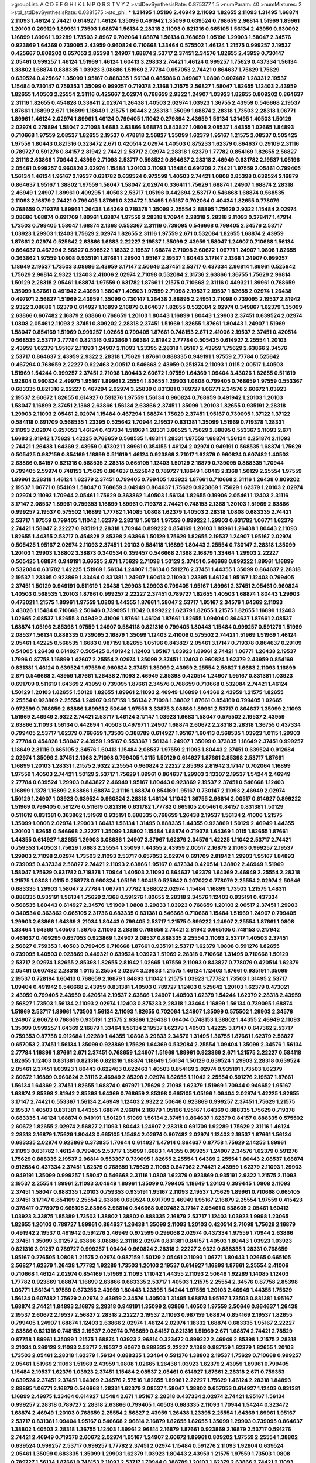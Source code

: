 >groupList:
A C D E F G H I K L
N P Q R S T V Y Z 
>stdDevSynthesisRate:
0.875377 1.5 
>numParam:
40
>numMixtures:
2
>std_stdDevSynthesisRate:
0.0381575
>std_phi:
***
1.31495 1.05196 2.46949 2.11093 1.82655 2.11093 1.31495 1.68874 2.11093 1.46124
2.74421 0.614927 1.46124 1.35099 0.491942 1.35099 0.639524 0.768659 2.96814 1.51969
1.89961 1.20103 0.269129 1.89961 1.73503 1.68874 1.56134 2.28318 2.11093 0.821316
0.665105 1.56134 2.43959 0.630092 1.16899 1.89961 1.92289 1.73503 2.8967 0.702064
1.68874 1.56134 0.768659 1.05196 1.29903 1.58047 2.34576 0.923869 1.64369 0.739095
2.43959 0.960824 0.710668 1.33464 0.575502 1.46124 1.21575 0.999257 2.19537 0.425667
0.809202 0.657053 2.85398 1.24907 1.68874 2.53717 2.37451 2.34576 1.82655 2.43959
0.730147 2.05461 0.999257 1.46124 1.51969 1.46124 1.60413 3.29833 2.74421 1.46124
0.999257 1.75629 0.437334 1.56134 1.38802 1.68874 0.888335 1.03923 3.08686 1.51969
2.77784 0.657053 2.74421 0.864637 1.75629 1.75629 0.639524 0.425667 1.35099 1.95167
0.888335 1.56134 0.485986 0.349867 1.0808 0.607482 1.28331 2.19537 1.15484 0.730147
0.759353 1.35099 0.999257 0.719378 2.1368 1.21575 2.56827 1.58047 1.82655 1.12403
2.43959 1.82655 1.40503 2.25554 2.31116 0.425667 2.02974 0.768659 2.9322 1.24907
1.03923 1.82655 0.809202 0.864637 2.31116 1.82655 0.454828 0.336411 2.02974 1.26438
1.40503 2.02974 1.03923 1.36755 2.43959 0.546668 2.19537 1.87661 1.16899 2.671
1.16899 1.18649 1.21575 1.80443 2.28318 1.35099 1.68874 2.28318 1.73503 2.28318
1.06771 1.89961 1.46124 2.02974 1.89961 1.46124 0.799405 1.11042 0.279894 2.43959
1.56134 1.31495 1.40503 1.50129 2.02974 0.279894 1.58047 2.71098 1.6683 2.63866
1.68874 0.843827 1.0808 2.08537 1.44355 1.02665 1.84893 0.710668 1.97559 2.08537
1.82655 2.19537 0.478818 2.56827 1.35099 1.62379 1.95167 1.21575 2.08537 0.505425
1.97559 1.80443 0.821316 0.323472 2.671 0.420514 2.02974 1.40503 0.875233 1.62379
0.864637 0.29109 2.31116 0.789727 0.591276 0.84157 2.81942 2.74421 2.53717 2.02974
2.28318 1.62379 1.77782 0.854169 1.82655 2.56827 2.31116 2.63866 1.70944 2.43959
2.71098 2.53717 0.598522 0.864637 2.28318 2.46949 0.631782 2.19537 1.05196 2.05461
0.999257 0.960824 2.02974 1.15484 1.20103 2.11093 1.15484 0.691709 2.74421 1.97559
2.05461 0.799405 1.56134 1.46124 1.95167 2.19537 0.631782 0.639524 0.972599 1.40503
2.74421 1.0808 2.85398 0.639524 2.16879 0.864637 1.95167 1.38802 1.97559 1.58047
1.58047 2.02974 0.336411 1.75629 1.68874 1.24907 1.68874 2.28318 2.46949 1.24907
1.89961 0.409295 1.40503 2.53717 1.05196 0.442694 2.53717 0.546668 1.68874 0.568535
2.11093 2.16879 2.74421 0.799405 1.87661 0.323472 1.31495 1.95167 0.702064 0.40434
1.82655 0.778079 0.768659 0.719378 1.89961 1.26438 1.64369 0.719378 1.35099 2.25554
2.88895 1.75629 2.9322 1.15484 2.02974 3.08686 1.68874 0.691709 1.89961 1.68874
1.97559 2.28318 1.70944 2.28318 2.28318 2.11093 0.378417 1.47914 1.73503 0.799405
1.58047 1.68874 2.1368 0.553367 2.31116 0.739095 0.546668 0.799405 2.34576 2.53717
1.03923 1.29903 1.12403 1.75629 2.02974 1.82655 2.31116 1.97559 2.671 0.532084
1.82655 1.68874 2.43959 1.87661 2.02974 0.525642 2.63866 1.6683 2.22227 2.19537
1.35099 2.43959 1.58047 1.24907 0.710668 1.56134 0.864637 0.467294 2.56827 0.598522
1.18332 2.19537 1.68874 2.71098 2.60672 1.06771 1.24907 1.0808 1.82655 0.363862
1.97559 1.0808 0.935191 1.87661 1.29903 1.95167 2.19537 1.80443 3.17147 2.1368
1.24907 0.999257 1.18649 2.19537 1.73503 3.08686 2.43959 3.17147 2.50646 2.37451
2.53717 0.437334 2.96814 1.89961 0.525642 1.75629 2.96814 2.9322 1.12403 2.41006
2.02974 2.71098 0.532084 2.31736 2.63866 1.36755 1.75629 2.96814 1.50129 2.28318
2.05461 1.68874 1.97559 0.631782 1.87661 1.21575 0.710668 2.31116 0.449321 1.89961
0.768659 1.35099 1.87661 0.491942 2.43959 1.58047 1.40503 1.97559 2.71098 2.19537
2.19537 1.82655 2.02974 1.26438 0.497971 2.56827 1.51969 2.43959 1.35099 0.730147
1.26438 2.88895 2.24951 2.71098 0.739095 2.19537 2.81942 2.9322 3.08686 1.62379
0.614927 1.16899 2.16879 0.864637 1.82655 0.532084 2.02974 0.349867 1.62379 1.35099
2.63866 0.607482 2.16879 2.63866 0.768659 1.20103 1.80443 1.16899 1.80443 1.29903
2.37451 0.639524 2.02974 1.0808 2.05461 2.11093 2.37451 0.809202 2.28318 2.37451
1.51969 1.82655 1.87661 1.80443 1.24907 1.51969 1.58047 0.854169 1.51969 0.999257
1.02665 0.799405 1.87661 0.748153 2.671 2.41006 2.19537 2.37451 0.420514 0.568535
2.53717 2.77784 0.821316 0.923869 1.66384 2.81942 2.77784 0.505425 0.614927 2.25554
1.20103 2.43959 1.62379 1.95167 2.11093 1.24907 2.11093 1.23395 2.28318 1.95167
2.43959 1.75629 2.63866 2.34576 2.53717 0.864637 2.43959 2.9322 2.28318 1.75629
1.87661 0.888335 0.949191 1.97559 2.77784 0.525642 0.467294 0.768659 2.22227 0.622463
2.00517 0.546668 2.43959 0.251874 2.11093 1.0115 2.00517 1.40503 1.51969 1.54244
0.999257 2.37451 2.71098 1.80443 2.60672 1.97559 1.64369 1.09404 3.43026 1.82655
0.511619 1.92804 0.960824 2.49975 1.95167 1.89961 2.25554 1.82655 1.29903 1.0808
0.799405 0.768659 1.97559 0.553367 0.683335 0.821316 2.22227 0.467294 2.02974 3.25839
0.831381 0.789727 1.06771 2.34576 2.60672 1.03923 2.19537 2.60672 1.82655 0.614927
0.591276 1.97559 1.56134 0.960824 0.768659 0.491942 1.20103 1.20103 1.58047 1.16899
2.37451 2.1368 2.63866 1.56134 2.63866 2.37451 1.35099 1.20103 1.82655 0.935191
2.28318 1.29903 2.11093 2.05461 2.02974 1.15484 0.467294 1.68874 1.75629 2.37451
1.95167 0.739095 1.37122 1.37122 0.584118 0.691709 0.568535 1.23395 0.525642 1.70944
2.19537 0.831381 1.35099 1.51969 0.719378 1.28331 2.11093 2.02974 0.657053 1.46124
0.437334 1.51969 1.28331 3.66525 1.75629 2.88895 0.553367 2.11093 2.671 1.6683
2.81942 1.75629 1.42225 0.768659 0.568535 1.48311 1.28331 1.97559 1.68874 1.56134
0.251874 2.11093 2.74421 1.26438 1.64369 2.43959 0.473021 1.89961 0.354155 1.46124
2.02974 0.949191 0.568535 1.68874 1.75629 0.505425 0.987159 0.854169 1.16899 0.511619
1.46124 0.923869 3.71017 1.62379 0.960824 0.607482 1.40503 2.63866 0.84157 0.821316
0.568535 2.28318 0.665105 1.12403 1.50129 2.16879 0.739095 0.888335 1.70944 0.799405
2.59974 0.748153 1.75629 0.864637 0.525642 0.789727 1.18649 1.60413 2.1368 1.50129
2.25554 1.97559 1.89961 2.28318 1.46124 1.62379 2.37451 0.799405 0.799405 1.03923
1.87661 0.710668 2.31116 1.26438 0.809202 2.19537 1.06771 0.854169 1.58047 0.768659
3.04949 0.864637 1.75629 0.923869 1.75629 1.62379 1.20103 2.02974 2.02974 2.11093
1.70944 2.05461 1.75629 0.363862 1.40503 1.56134 1.82655 0.19906 2.05461 1.12403
2.31116 3.17147 2.08537 1.89961 0.759353 1.16899 1.89961 0.719378 2.74421 0.748153
2.1368 1.20103 1.51969 2.63866 0.999257 2.19537 0.575502 1.16899 1.77782 1.14085
1.0808 1.62379 1.40503 2.28318 1.0808 0.683335 2.74421 2.53717 1.97559 0.799405
1.11042 1.62379 2.28318 1.56134 1.97559 0.899222 1.29903 0.631782 1.06771 1.62379
2.74421 1.58047 2.22227 0.935191 2.28318 1.70944 0.899222 0.854169 1.20103 1.89961
1.26438 1.80443 2.11093 1.82655 1.44355 2.53717 0.454828 2.85398 2.63866 1.50129
1.75629 1.82655 2.19537 1.24907 1.95167 2.02974 0.505425 1.95167 2.02974 2.11093
2.37451 1.20103 0.584118 1.16899 1.80443 2.25554 0.730147 2.28318 1.35099 1.20103
1.29903 1.38802 3.38873 0.340534 0.359457 0.546668 2.1368 2.16879 1.33464 1.29903
2.22227 0.505425 1.68874 0.949191 3.66525 2.671 1.75629 2.71098 1.50129 2.37451
0.546668 0.899222 1.89961 1.16899 0.532084 0.631782 1.42225 1.51969 1.56134 1.24907
1.56134 0.591276 2.37451 1.44355 1.35099 0.864637 2.28318 2.19537 1.23395 0.923869
1.33464 0.831381 1.24907 1.60413 2.11093 1.23395 1.46124 1.95167 1.12403 0.799405
2.37451 1.50129 0.949191 0.511619 1.26438 1.29903 1.29903 0.799405 1.95167 1.89961
2.37451 2.05461 0.960824 1.40503 0.568535 1.20103 1.87661 0.999257 2.22227 2.37451
0.789727 1.82655 1.40503 1.68874 1.80443 1.29903 0.473021 1.21575 1.89961 1.97559
1.0808 1.44355 1.87661 1.58047 2.53717 1.95167 2.34576 1.64369 2.11093 3.43026
1.15484 0.710668 2.50646 0.739095 1.11042 0.899222 1.62379 1.82655 1.21575 1.82655
1.16899 1.12403 1.02665 2.08537 1.82655 3.04949 2.41006 1.87661 1.46124 1.87661
1.82655 1.09404 0.864637 1.87661 2.08537 1.68874 1.05196 2.85398 1.97559 1.24907
0.584118 0.821316 0.799405 1.80443 1.15484 0.999257 0.591276 1.51969 2.08537 1.56134
0.888335 0.739095 2.16879 1.35099 1.12403 2.41006 0.575502 2.74421 1.51969 1.51969
1.46124 2.05461 1.42225 0.568535 1.6683 0.987159 1.82655 1.05196 0.843827 2.05461
3.17147 0.719378 0.864637 0.29109 0.54005 1.26438 0.614927 0.505425 0.491942 1.12403
1.95167 1.03923 1.89961 2.74421 1.06771 1.26438 2.19537 1.7996 0.87758 1.16899
1.42607 2.25554 2.02974 1.35099 2.37451 1.12403 0.960824 1.62379 2.43959 0.854169
0.831381 1.46124 0.639524 1.97559 0.960824 2.37451 1.35099 2.43959 2.25554 2.56827
1.6683 2.11093 1.16899 2.671 0.546668 2.43959 1.87661 1.26438 2.11093 2.46949
2.85398 0.420514 1.24907 1.95167 0.831381 1.03923 0.691709 0.511619 1.64369 2.43959
0.739095 1.87661 2.34576 0.768659 0.710668 0.532084 2.74421 1.46124 1.50129 1.20103
1.82655 1.50129 1.82655 1.89961 2.11093 2.46949 1.16899 1.64369 2.43959 1.21575
1.82655 2.25554 0.923869 2.25554 1.24907 0.987159 1.56134 2.71098 1.38802 1.87661
0.854169 0.799405 1.02665 0.972599 0.768659 2.63866 1.89961 2.50646 1.97559 3.33875
3.08686 1.89961 2.53717 0.864637 1.35099 2.11093 1.51969 2.46949 2.9322 2.74421
2.53717 1.46124 3.17147 1.03923 1.6683 1.58047 0.575502 2.19537 2.43959 2.63866
2.11093 1.56134 0.442694 1.40503 0.497971 1.24907 1.68874 2.60672 2.28318 2.28318
1.36755 0.437334 0.799405 2.53717 1.62379 0.768659 1.73503 0.388789 0.614927 1.95167
1.60413 0.568535 1.03923 1.0115 1.29903 2.77784 0.454828 1.58047 2.43959 1.95167
0.553367 1.56134 1.24907 1.35099 0.373835 1.18649 2.37451 0.999257 1.18649 2.31116
0.665105 2.34576 1.60413 1.15484 2.08537 1.97559 2.11093 1.80443 2.37451 0.639524
0.912684 2.02974 1.35099 2.37451 2.1368 2.71098 0.799405 1.0115 1.50129 0.614927
1.87661 2.85398 2.53717 1.87661 1.16899 1.20103 1.28331 1.21575 2.9322 2.25554
0.960824 2.22227 2.85398 2.81942 3.17147 0.702064 1.16899 1.97559 1.40503 2.74421
1.50129 2.53717 1.75629 1.89961 0.864637 1.29903 3.13307 2.19537 1.54244 2.46949
2.77784 0.639524 1.29903 0.843827 2.46949 1.95167 1.80443 0.923869 2.19537 2.37451
0.546668 1.12403 1.16899 1.1378 1.16899 2.63866 1.68874 2.31116 1.68874 0.854169
1.95167 0.730147 2.11093 2.46949 2.02974 1.50129 1.24907 1.03923 0.639524 0.960824
2.28318 1.46124 1.11042 1.36755 2.96814 2.00517 0.614927 0.899222 1.51969 0.799405
0.591276 0.511619 0.821316 0.631782 1.77782 0.665105 2.05461 0.84157 0.831381 1.50129
0.511619 0.831381 0.363862 1.51969 0.935191 0.888335 0.768659 1.26438 2.19537 1.56134
2.41006 1.21575 1.35099 1.0808 2.02974 1.29903 1.60413 1.56134 1.31495 0.888335
1.44355 0.923869 1.50129 2.46949 1.44355 1.20103 1.82655 0.546668 2.22227 1.35099
1.38802 1.15484 1.68874 0.719378 1.64369 1.0115 1.82655 1.87661 1.44355 0.614927
1.82655 1.29903 3.08686 1.24907 3.37967 1.62379 2.34576 1.42225 1.11042 2.53717
2.74421 0.759353 1.40503 1.75629 1.6683 2.25554 1.35099 1.44355 2.43959 2.00517
2.16879 2.11093 0.999257 2.19537 1.29903 2.71098 2.02974 1.73503 2.11093 2.53717
0.657053 2.02974 0.691709 2.81942 1.29903 1.95167 1.84893 0.739095 0.437334 2.56827
2.74421 2.11093 2.63866 1.95167 0.437334 0.420514 1.38802 2.46949 1.51969 1.58047
1.75629 0.631782 0.719378 1.70944 1.40503 2.11093 0.864637 1.62379 1.64369 2.46949
2.25554 2.28318 1.21575 1.0808 1.0115 0.258778 0.960824 1.05196 1.60413 0.525642
0.207022 0.778079 2.25554 2.02974 2.50646 0.683335 1.29903 1.58047 2.77784 1.06771
1.77782 1.38802 2.02974 1.15484 1.16899 1.73503 1.21575 1.48311 0.888335 0.935191
1.56134 1.75629 2.1368 0.591276 1.82655 2.28318 2.34576 1.12403 0.935191 0.437334
0.568535 1.80443 0.614927 2.34576 1.51969 1.0808 3.29833 1.03923 0.768659 1.20103
2.00517 2.37451 1.29903 0.340534 0.363862 0.665105 2.31736 0.683335 0.831381 0.546668
0.710668 1.15484 1.51969 1.24907 0.799405 1.29903 2.63866 1.64369 3.21034 1.80443
0.799405 2.53717 1.21575 0.899222 1.24907 2.25554 1.87661 1.0808 1.33464 1.64369
1.40503 1.36755 2.11093 2.28318 0.768659 2.74421 2.81942 0.665105 0.748153 0.217942
0.461637 0.409295 0.657053 0.923869 1.24907 2.08537 0.888335 2.25554 2.11093 2.53717
1.40503 2.37451 2.56827 0.759353 1.40503 0.799405 0.710668 1.87661 0.935191 2.53717
1.62379 1.0808 0.591276 1.82655 0.739095 1.40503 0.923869 0.449321 0.639524 1.03923
1.51969 2.28318 0.710668 1.31495 0.710668 1.50129 2.53717 2.02974 1.82655 2.85398
1.82655 2.81942 1.02665 1.97559 2.11093 0.843827 0.778079 0.420514 1.62379 2.05461
0.607482 2.28318 1.0115 2.25554 2.02974 3.29833 1.21575 1.46124 1.12403 1.87661
0.935191 1.35099 2.19537 0.728194 1.60413 0.768659 2.16879 1.84893 1.11042 1.21575
1.03923 1.77782 1.73503 1.31495 2.53717 1.09404 0.491942 0.546668 2.43959 0.831381
1.40503 0.789727 1.12403 0.525642 1.20103 1.62379 0.473021 2.43959 0.799405 2.43959
0.420514 2.19537 2.63866 1.24907 1.40503 1.62379 1.54244 1.62379 2.28318 2.43959
2.56827 1.73503 1.56134 2.11093 2.02974 1.12403 0.875233 2.28318 1.33464 1.16899
1.56134 0.739095 1.68874 1.51969 2.53717 1.89961 1.73503 1.56134 2.11093 1.82655
0.702064 1.24907 1.35099 0.575502 1.29903 2.34576 1.24907 2.60672 0.768659 0.935191
1.21575 2.63866 1.26438 1.09404 0.748153 1.38802 1.44355 2.46949 2.11093 1.35099
0.999257 1.64369 2.16879 1.33464 1.56134 2.19537 1.62379 1.40503 1.42225 3.17147
0.647362 2.53717 0.759353 0.87758 0.912684 1.92289 1.44355 1.0808 3.29833 2.34576
1.31495 1.36755 1.87661 1.62379 2.56827 0.657053 2.37451 1.56134 1.35099 0.923869
1.75629 1.64369 0.532084 2.25554 1.09404 1.35099 2.34576 1.56134 2.77784 1.16899
1.87661 2.671 2.37451 0.768659 1.24907 1.51969 1.89961 0.923869 2.671 1.21575
2.22227 0.584118 1.82655 1.12403 0.831381 0.821316 0.821316 1.68874 1.18649 1.56134
1.50129 0.639524 1.29903 2.28318 0.639524 2.05461 2.37451 1.03923 1.80443 0.622463
0.622463 1.40503 0.854169 2.02974 0.935191 1.73503 1.62379 2.60672 1.16899 0.960824
2.31116 2.46949 2.85398 2.02974 1.82655 1.11042 2.25554 0.591276 2.19537 1.87661
1.56134 1.64369 2.37451 1.82655 1.68874 0.497971 1.75629 2.71098 1.62379 1.51969
1.70944 0.946652 1.95167 1.68874 2.85398 2.81942 2.85398 1.64369 0.768659 2.85398
0.665105 1.05196 1.09404 2.02974 1.42225 1.82655 3.17147 2.74421 0.553367 1.56134
2.46949 1.12403 2.9322 2.50646 0.923869 0.999257 2.37451 1.75629 1.21575 2.19537
1.40503 0.831381 1.44355 1.68874 2.96814 2.16879 1.05196 1.95167 1.64369 0.888335
1.75629 0.719378 0.683335 1.46124 1.68874 0.949191 1.50129 1.51969 1.56134 2.37451
0.864637 1.62379 0.84157 0.888335 0.575502 2.60672 1.82655 2.02974 2.56827 2.11093
1.80443 1.24907 2.28318 0.691709 1.92289 1.75629 2.31116 1.46124 2.28318 2.16879
1.75629 1.80443 0.665105 1.15484 2.02974 0.607482 2.02974 1.12403 2.19537 1.87661
1.56134 0.683335 2.02974 0.923869 0.373835 1.70944 0.614927 1.47914 0.864637 0.87758
1.75629 2.14253 1.89961 2.11093 0.631782 1.46124 0.799405 2.53717 1.35099 1.6683
1.44355 0.999257 1.24907 2.34576 1.62379 0.591276 1.75629 0.888335 2.19537 2.96814
0.553367 0.739095 1.82655 2.25554 1.64369 2.25554 1.80443 2.08537 1.68874 0.912684
0.437334 2.37451 1.62379 0.768659 1.75629 2.11093 0.647362 2.74421 2.43959 1.62379
2.11093 1.29903 0.949191 1.35099 0.999257 1.58047 0.546668 2.31116 1.0808 1.62379
0.923869 0.935191 2.9322 1.21575 2.11093 2.19537 2.25554 1.89961 2.11093 3.04949
1.89961 1.35099 0.799405 1.18649 1.20103 0.399445 1.0808 2.11093 2.37451 1.58047
0.888335 1.20103 0.759353 0.935191 1.95167 2.11093 2.19537 1.75629 1.89961 0.710668
0.665105 2.37451 3.17147 0.854169 2.25554 2.63866 0.639524 0.691709 2.46949 1.95167
2.16879 2.25554 1.97559 0.415423 0.378417 0.778079 0.665105 2.63866 2.96814 0.546668
0.607482 3.17147 2.05461 0.538605 2.05461 1.60413 1.03923 3.33875 1.85389 1.73503
1.38802 1.38802 0.888335 2.16879 2.53717 1.12403 1.03923 1.9998 1.23065 1.82655
1.20103 0.789727 1.89961 0.864637 1.26438 1.35099 2.11093 1.20103 0.420514 2.71098
1.75629 2.16879 0.491942 2.19537 0.491942 0.591276 2.46949 0.972599 0.299068 2.02974
0.437334 1.97559 1.70944 2.63866 2.37451 1.35099 3.01257 2.63866 3.08686 2.31116
2.02974 0.831381 0.84157 1.40503 1.80443 1.03923 1.03923 0.821316 3.01257 0.789727
0.999257 1.09404 0.960824 2.28318 2.22227 2.9322 0.888335 1.28331 0.768659 1.95167
0.276505 1.0808 1.21575 2.02974 0.987159 1.50129 2.05461 2.11093 1.06771 1.80443
1.02665 0.665105 2.56827 1.62379 1.26438 1.77782 1.92289 1.73503 1.20103 2.19537
0.614927 1.16899 1.87661 2.25554 2.41006 0.710668 1.46124 2.02974 0.854169 1.51969
2.11093 1.11042 1.44355 2.11093 2.50646 1.92289 1.14085 1.12403 1.77782 0.923869
1.68874 1.16899 2.63866 0.683335 2.53717 1.40503 1.21575 2.25554 2.34576 0.87758
2.85398 1.06771 1.56134 1.97559 0.673256 2.43959 1.80443 1.23395 1.54244 1.97559
1.20103 2.46949 1.44355 1.75629 1.56134 0.607482 1.75629 2.02974 2.43959 2.34576
1.40503 1.31495 1.68874 1.95167 1.73503 0.831381 1.95167 1.68874 2.74421 1.84893
2.16879 2.28318 0.949191 1.35099 2.63866 1.40503 1.97559 2.50646 0.864637 1.26438
2.19537 2.60672 2.19537 2.56827 2.28318 2.22227 2.19537 2.11093 0.987159 1.68874
0.854169 2.19537 1.82655 0.799405 1.24907 1.68874 1.12403 2.63866 2.02974 1.46124
2.02974 1.18332 1.68874 0.683335 1.95167 2.22227 2.63866 0.821316 0.748153 2.19537
2.02974 0.768659 0.84157 0.821316 1.51969 2.671 1.68874 2.74421 2.78529 0.87758
1.89961 1.35099 1.21575 1.68874 1.03923 2.96814 0.323472 0.899222 2.46949 2.85398
1.21575 2.28318 3.21034 0.269129 2.11093 2.53717 2.19537 2.60672 0.888335 2.22227
2.1368 0.987159 1.62379 1.82655 1.20103 1.73503 2.05461 2.28318 1.62379 1.56134
0.888335 1.33464 0.591276 1.38802 2.19537 1.75629 0.710668 0.999257 2.05461 1.51969
2.11093 1.51969 2.43959 1.0808 1.02665 1.26438 1.03923 1.62379 2.43959 1.89961
0.799405 1.15484 2.19537 1.62379 1.03923 2.37451 1.15484 2.08537 2.05461 0.614927
1.87661 2.28318 2.671 0.759353 0.639524 2.37451 2.37451 1.64369 2.34576 2.57516
1.82655 1.89961 2.22227 1.75629 1.46124 2.28318 1.84893 2.88895 1.06771 2.16879
0.546668 1.28331 1.62379 2.08537 1.58047 1.38802 0.657053 0.614927 1.12403 0.831381
1.16899 2.49975 1.33464 0.614927 1.15484 2.671 1.95167 2.28318 0.437334 2.02974
2.74421 1.95167 1.56134 0.999257 2.28318 0.789727 2.28318 2.63866 0.799405 1.40503
0.683335 2.11093 1.70944 1.54244 0.323472 1.68874 2.46949 1.20103 0.768659 2.25554
2.56827 2.43959 1.26438 1.23395 2.25554 1.64369 1.89961 1.95167 2.53717 0.831381
1.09404 1.95167 0.546668 2.96814 2.16879 1.82655 1.82655 1.35099 1.29903 0.739095
0.864637 1.38802 1.40503 2.28318 1.36755 1.12403 1.89961 2.96814 2.16879 1.87661
0.923869 2.16879 2.53717 0.591276 2.74421 2.46949 0.719378 2.60672 2.02974 1.95167
1.24907 2.60672 1.89961 0.809202 1.97559 2.25554 1.38802 0.639524 0.999257 2.53717
0.999257 1.77782 2.37451 2.02974 1.15484 0.591276 2.11093 1.92804 0.639524 2.05461
1.35099 0.683335 1.35099 1.29903 1.62379 1.03923 1.80443 2.43959 1.21575 1.97559
1.73503 1.0808 0.789727 1.56134 1.87661 0.748153 2.11093 2.53717 1.70944 0.388789
1.20103 1.62379 2.63866 2.74421 2.11093 1.51969 1.89961 1.95167 1.31495 1.82655
0.553367 2.56827 2.43959 1.35099 0.864637 0.999257 2.25554 0.739095 0.710668 2.02974
1.68874 0.935191 1.51969 3.08686 1.89961 2.02974 1.16899 1.12403 2.02974 2.28318
0.864637 2.19537 2.63866 0.739095 1.56134 1.02665 1.82655 2.11093 1.12704 0.647362
2.19537 1.46124 2.43959 0.864637 0.730147 1.46124 2.19537 2.74421 1.21575 1.89961
1.70944 1.89961 1.40503 0.639524 1.56134 0.960824 1.92804 1.06771 2.02974 1.29903
2.96814 2.40361 2.37451 0.831381 0.517889 2.25554 0.568535 1.16899 0.491942 2.00517
1.36755 1.58047 1.42225 3.61119 1.80443 2.85398 0.864637 1.0808 2.46949 1.68874
0.683335 0.899222 2.31116 0.935191 0.987159 1.15484 1.62379 0.710668 0.639524 0.691709
2.31736 1.95167 0.768659 0.393553 0.999257 0.960824 2.1368 1.95167 0.999257 1.87661
2.34576 1.75629 1.35099 2.81942 0.899222 1.75629 1.70944 1.12403 0.665105 0.437334
2.28318 1.50129 2.63866 2.37451 1.87661 1.97559 0.831381 0.532084 1.82655 2.31116
1.03923 1.89961 1.15484 2.37451 0.657053 2.34576 1.64369 1.0115 0.789727 2.02974
2.19537 2.43959 0.561652 2.11093 1.82655 0.546668 2.53717 1.20103 2.34576 0.864637
1.68874 2.05461 0.854169 1.20103 1.75629 0.923869 1.56134 0.40434 2.25554 1.44355
0.987159 1.03923 0.854169 0.525642 0.683335 2.37451 0.546668 1.64369 2.28318 2.02974
1.89961 0.665105 0.553367 2.96814 0.657053 0.768659 1.02665 2.8967 1.24907 1.82655
1.89961 2.63866 0.739095 3.66525 1.62379 1.97559 2.00517 2.56827 2.56827 0.719378
1.95167 2.34576 0.230052 1.35099 0.553367 2.60672 1.20103 0.622463 0.935191 1.89961
1.26438 2.1368 1.51969 2.11093 2.19537 1.95167 0.899222 0.999257 1.40503 1.29903
1.16899 2.53717 1.80443 2.02974 2.63866 1.97559 2.37451 2.85398 1.35099 0.532084
1.16899 1.0115 0.657053 0.960824 0.821316 0.821316 2.46949 1.77782 1.75629 1.68874
1.35099 0.923869 1.70944 2.53717 2.28318 0.739095 1.68874 0.532084 1.11042 0.789727
1.6481 2.47611 2.28318 2.37451 1.20103 0.665105 1.82655 1.23395 1.95167 1.82655
2.43959 0.768659 2.02974 0.719378 0.719378 0.854169 1.35099 2.37451 2.46949 1.26438
2.63866 0.719378 1.12403 2.19537 2.02974 1.56134 2.11093 2.19537 0.591276 0.899222
1.47914 1.89961 2.63866 0.491942 2.22227 1.03923 1.97559 2.34576 2.1368 2.46949
2.53717 0.854169 2.16879 1.75629 2.60672 2.08537 0.40434 1.40503 1.15484 2.43959
2.28318 1.40503 1.18649 2.41006 0.730147 0.888335 0.532084 1.33464 0.525642 2.28318
1.87661 1.68874 1.68874 0.631782 2.63866 2.34576 1.97559 1.03923 1.20103 1.60413
0.553367 1.68874 0.999257 0.710668 2.28318 1.97559 3.29833 2.05461 1.95167 1.29903
0.553367 1.51969 2.11093 1.97559 0.460402 0.665105 1.68874 1.12403 1.44355 3.08686
2.1368 0.460402 2.14253 1.40503 0.912684 2.85398 2.53717 2.9322 1.73503 1.48311
0.854169 1.44355 0.831381 0.854169 1.97559 2.11093 1.38802 2.34576 0.960824 2.96814
3.08686 0.568535 2.1368 2.63866 1.97559 1.62379 2.34576 2.53717 1.03923 2.02974
1.95167 0.778079 0.999257 0.584118 0.84157 0.888335 0.821316 1.11042 1.89961 0.683335
1.24907 1.05196 0.759353 2.19537 0.864637 2.11093 1.46124 0.999257 2.37451 1.24907
2.63866 1.6683 1.23395 0.960824 0.719378 1.75629 1.44355 1.95167 2.22227 1.89961
1.82655 0.960824 2.28318 1.16899 0.683335 1.0115 2.19537 0.607482 1.29903 1.12403
1.46124 0.864637 1.68874 1.51969 1.82655 0.673256 0.639524 1.89961 1.31495 1.06485
0.525642 2.63866 0.420514 2.88895 2.74421 1.44355 3.21034 1.20103 1.68874 2.74421
0.54005 0.899222 0.546668 2.60672 3.43026 2.31116 1.06771 0.467294 0.499306 1.12403
1.20103 0.899222 0.789727 1.15484 1.12403 1.02665 1.46124 3.04949 2.19537 2.37451
0.799405 2.11093 1.56134 1.06771 0.739095 1.58047 2.71098 2.37451 2.28318 1.06771
2.63866 2.28318 1.95167 2.11093 0.591276 2.34576 0.710668 0.378417 2.11093 2.63866
1.97559 1.75629 1.0808 0.748153 1.29903 1.09404 2.46949 1.15484 2.37451 0.584118
0.546668 1.24907 2.60672 2.19537 0.591276 0.546668 1.11042 0.691709 1.21575 0.949191
1.11042 1.68874 1.53831 0.831381 1.33464 1.68874 1.97559 3.21034 0.799405 1.38802
2.37451 2.53717 2.63866 1.73503 0.532084 1.97559 0.864637 0.899222 1.0808 1.56134
1.95167 2.28318 0.789727 2.19537 2.56827 0.809202 1.12403 2.34576 1.46124 0.702064
3.71017 2.671 1.87661 0.935191 2.11093 1.95167 1.95167 1.73503 1.9998 0.614927
0.568535 1.46124 0.864637 3.04949 2.46949 1.46124 2.11093 1.03923 1.20103 1.82655
2.31116 2.28318 1.80443 1.68874 1.56134 1.68874 2.19537 2.34576 1.40503 0.354155
1.11042 1.0808 0.923869 2.56827 1.29903 1.97559 2.37451 1.80443 1.6683 0.739095
1.95167 2.37451 1.78259 0.799405 1.68874 1.46124 2.71098 2.19537 2.31736 1.75629
2.11093 2.02974 1.64369 2.02974 1.68874 1.70944 2.43959 1.0808 2.34576 2.19537
1.68874 1.82655 2.43959 2.63866 1.1378 2.43959 1.97559 2.11093 1.51969 2.28318
1.89961 2.56827 1.62379 1.68874 1.51969 0.568535 0.546668 1.42225 0.960824 1.40503
2.19537 2.43959 2.43959 1.68874 1.15484 1.80443 1.95167 2.11093 2.37451 2.25554
1.06771 1.62379 1.20103 2.11093 0.899222 2.02974 2.63866 1.38802 2.22227 2.1368
3.43026 0.614927 1.05196 0.748153 0.511619 2.43959 3.33875 1.6683 0.960824 1.16899
1.26438 1.24907 1.0808 1.03923 1.35099 0.591276 1.95167 0.987159 2.22227 0.899222
0.349867 2.00517 0.999257 1.95167 2.74421 2.37451 1.75629 0.614927 2.05461 0.864637
2.46949 0.443881 2.63866 1.73503 2.28318 1.75629 2.08537 1.80443 2.46949 1.35099
1.16899 2.34576 2.56827 2.1368 0.935191 1.75629 0.864637 1.75629 0.437334 0.888335
1.6683 1.44355 1.58047 0.473021 0.987159 1.80443 0.821316 0.739095 2.37451 1.87661
1.24907 0.639524 1.40503 2.81942 2.43959 2.85398 1.58047 0.710668 1.75629 2.02974
1.16899 1.29903 1.89961 1.20103 2.16879 2.19537 1.33464 1.58047 2.67816 2.74421
1.80443 1.60413 0.789727 1.40503 0.719378 2.43959 0.683335 0.864637 1.62379 2.05461
1.23065 0.54005 2.28318 2.05461 2.1368 0.710668 0.739095 2.63866 0.511619 1.03923
0.43204 1.75629 1.40503 3.43026 1.46124 1.15484 0.87758 2.25554 1.24907 2.31116
0.987159 3.04949 2.43959 0.485986 2.63866 1.24907 2.16879 0.730147 1.0808 0.739095
2.53717 0.768659 2.19537 1.75629 0.473021 2.00517 1.11042 0.809202 1.87661 1.87661
2.28318 1.62379 1.64369 1.89961 1.03923 0.739095 2.63866 0.768659 1.95167 2.34576
1.89961 0.831381 2.46949 1.97559 1.56134 0.485986 0.923869 1.21575 1.89961 2.11093
0.553367 2.96814 0.768659 2.74421 2.05461 1.58047 2.19537 2.37451 1.97559 0.584118
2.11093 0.584118 2.1368 2.56827 2.11093 2.46949 0.739095 1.82655 1.29903 2.19537
1.68874 2.19537 2.96814 2.40361 0.809202 1.87661 0.614927 0.388789 1.68874 2.53717
1.87661 1.56134 1.51969 1.40503 1.87661 2.28318 0.739095 1.64369 1.0808 0.388789
1.12403 0.999257 0.739095 2.19537 2.63866 2.34576 0.960824 0.388789 1.97559 0.665105
0.473021 3.04949 2.05461 0.691709 1.97559 1.06771 0.935191 1.82655 2.11093 1.89961
0.854169 2.11093 1.75629 0.473021 0.935191 2.25554 2.43959 1.16899 1.51969 0.999257
2.00517 2.19537 1.02665 2.05461 2.74421 1.44355 0.614927 2.00517 0.999257 1.44355
0.987159 1.73503 0.393553 1.44355 2.05461 0.799405 2.11093 1.18649 0.511619 0.511619
1.58047 2.11093 1.58047 2.19537 2.16879 0.864637 1.95167 1.62379 1.24907 2.71098
1.97559 0.511619 1.36755 2.05461 2.74421 1.75629 1.58047 2.43959 1.89961 2.19537
1.58047 2.11093 0.960824 0.923869 2.11093 0.768659 0.888335 2.02974 1.0808 1.15484
2.19537 0.999257 0.923869 0.591276 1.87661 0.789727 2.11093 2.96814 1.24907 2.85398
2.02974 2.19537 1.29903 1.87661 2.63866 1.51969 1.89961 1.0808 1.15484 0.888335
2.88895 1.29903 0.780166 0.768659 0.614927 2.00517 0.568535 1.35099 3.00451 1.03923
2.11093 1.95167 1.62379 1.31495 0.700186 1.56134 0.546668 1.02665 2.71098 1.64369
1.73503 0.960824 2.63866 2.53717 2.05461 2.60672 2.02974 0.639524 1.87661 2.43959
1.15484 1.64369 1.26438 2.19537 1.64369 1.03923 0.702064 0.437334 0.546668 1.92804
2.02974 0.789727 1.70944 0.568535 1.11042 0.912684 2.05461 0.768659 2.46949 1.89961
1.15484 1.11042 2.37451 0.778079 1.80443 0.778079 1.62379 2.28318 0.631782 1.87661
2.34576 1.03923 1.46124 2.28318 0.673256 0.40434 1.97559 1.24907 2.34576 1.12403
1.97559 0.675062 2.46949 1.40503 0.831381 0.999257 1.24907 0.691709 2.49975 1.92804
1.38802 2.08537 0.789727 2.46949 2.46949 1.89961 1.56134 2.19537 2.63866 2.28318
1.02665 2.56827 1.82655 1.73503 1.46124 1.40503 2.19537 1.20103 1.26438 0.999257
2.74421 2.34576 2.16879 1.6683 1.68874 0.739095 1.60413 0.657053 2.1368 1.82655
1.33464 1.84893 2.74421 1.24907 2.46949 1.06771 2.46949 2.71098 0.999257 2.37451
0.739095 0.505425 1.42225 2.96814 0.999257 2.19537 2.34576 2.07979 2.02974 2.74421
0.485986 1.47914 0.999257 2.34576 0.831381 1.20103 2.53717 0.639524 1.0808 1.12403
1.40503 1.15484 1.28331 1.31495 1.35099 1.18649 1.75629 2.46949 1.44355 2.02974
2.53717 1.26438 1.40503 1.62379 1.68874 2.02974 2.19537 0.768659 1.87661 0.363862
1.87661 2.19537 1.16899 1.44355 1.97559 2.11093 2.40361 0.999257 0.368321 0.888335
1.0808 1.46124 1.20103 0.789727 2.671 1.46124 0.683335 1.46124 1.33464 1.95167
2.43959 1.75629 2.25554 0.568535 1.51969 1.35099 1.80443 1.02665 0.972599 1.6683
1.95167 1.95167 1.75629 1.70944 0.923869 1.75629 0.54005 1.40503 0.598522 1.0808
0.778079 1.82655 1.31495 1.24907 2.28318 0.912684 2.88895 0.485986 1.0115 0.875233
0.960824 1.26777 0.491942 2.53717 2.28318 1.97559 1.16899 1.31495 0.999257 1.97559
0.888335 2.56827 2.02974 1.06771 2.49975 0.789727 2.05461 1.82655 2.02974 2.00517
1.51969 0.987159 1.64369 0.665105 1.75629 2.43959 2.25554 2.53717 0.710668 1.24907
1.54244 1.15484 1.82655 1.21575 1.03923 1.37122 2.19537 1.36755 1.56134 1.51969
0.789727 1.11042 1.03923 0.960824 0.568535 0.768659 2.11093 1.84893 0.912684 1.03923
2.37451 1.80443 1.89961 1.06771 1.36755 0.960824 1.0808 1.62379 2.53717 1.03923
1.35099 1.75629 2.37451 0.84157 2.22227 1.02665 0.768659 1.29903 2.85398 0.899222
0.525642 2.11093 2.46949 0.378417 2.16879 3.38873 0.511619 1.40503 2.11093 1.24907
0.748153 2.81942 0.561652 2.08537 3.08686 1.68874 0.710668 0.546668 0.888335 0.683335
2.43959 3.25839 2.07979 0.923869 2.11093 2.28318 1.46124 0.949191 1.73503 2.50646
2.34576 2.63866 1.53831 3.29833 0.972599 3.08686 2.05461 2.16879 0.768659 0.454828
0.525642 1.82655 1.89961 1.50129 0.614927 1.35099 0.591276 1.87661 2.37451 2.53717
1.24907 1.58047 0.999257 2.671 1.68874 1.77782 2.08537 0.624133 2.37451 0.789727
2.19537 2.1368 1.35099 1.95167 1.50129 0.999257 1.03923 1.06771 1.56134 2.53717
3.04949 0.409295 0.639524 1.82655 1.68874 1.68874 2.50646 0.511619 0.591276 2.43959
1.64369 0.40434 2.05461 0.639524 0.84157 2.37451 0.730147 2.50646 1.03923 2.53717
0.799405 1.40503 2.28318 1.56134 1.50129 1.26438 0.831381 2.28318 2.02974 1.87661
1.35099 3.43026 1.73503 1.75629 0.972599 1.28331 2.11093 0.505425 2.9322 2.11093
2.19537 0.525642 2.37451 1.97559 2.53717 2.96814 2.53717 2.02974 2.19537 2.671
2.05461 2.49975 1.80443 1.89961 2.28318 2.19537 2.25554 3.00451 1.48311 0.987159
2.11093 2.1368 1.09698 2.34576 1.21575 1.29903 2.1368 1.80443 0.854169 2.43959
1.75629 2.08537 2.05461 1.03923 2.00517 1.50129 2.19537 1.95167 2.28318 1.28331
2.50646 1.95167 1.73503 0.553367 1.31495 1.15484 0.639524 1.82655 2.56827 1.56134
0.923869 2.11093 3.17147 0.923869 2.53717 1.51969 1.35099 0.831381 1.75629 1.28331
1.62379 1.28331 1.02665 0.935191 1.26438 1.95167 2.63866 2.46949 1.82655 1.35099
2.85398 2.53717 2.63866 2.74421 1.56134 0.759353 0.864637 1.12403 1.75629 1.73503
1.82655 1.51969 2.60672 2.19537 1.68874 2.81942 2.37451 2.56827 2.85398 2.02974
2.50646 2.34576 1.35099 1.75629 2.63866 1.97559 0.691709 0.730147 2.74421 2.40361
1.06771 2.19537 1.6683 1.75629 1.44355 1.56134 2.46949 2.16879 2.37451 1.75629
1.62379 2.16879 2.28318 1.82655 1.70944 2.19537 1.58047 3.04949 1.89961 0.454828
2.56827 2.28318 0.639524 1.95167 1.0808 1.0808 1.80443 1.92289 0.683335 1.20103
2.96814 1.35099 1.80443 2.9322 0.546668 1.40503 2.63866 1.46124 2.11093 1.87661
2.05461 1.12403 2.00517 0.789727 0.888335 2.28318 0.399445 1.24907 0.999257 0.546668
0.960824 0.598522 1.62379 1.68874 1.29903 1.62379 2.1368 1.0239 2.96814 0.923869
0.899222 0.657053 0.831381 2.19537 0.768659 1.75629 0.647362 2.56827 0.923869 2.25554
0.923869 1.75629 0.899222 2.63866 0.831381 1.75629 1.87661 1.24907 1.50129 0.336411
0.960824 0.821316 2.34576 1.68874 1.82655 1.68874 2.02974 1.44355 1.20103 1.87661
1.50129 1.40503 1.11042 2.25554 2.19537 1.06485 0.854169 2.19537 0.987159 1.87661
2.28318 2.11093 3.04949 0.591276 1.58047 0.923869 0.393553 1.02665 1.82655 2.11093
0.657053 2.19537 2.19537 3.71017 2.9322 2.53717 1.28331 0.575502 2.53717 1.38802
1.62379 0.864637 1.44355 1.80443 0.888335 0.831381 0.923869 3.21034 0.768659 0.591276
0.821316 0.420514 2.53717 1.0808 1.97559 2.05461 1.16899 0.831381 2.49975 2.25554
1.97559 1.05196 0.987159 0.691709 1.16899 1.95167 1.06771 3.71017 1.06771 0.759353
1.40503 2.37451 1.12403 1.82655 1.33464 0.987159 1.24907 0.691709 1.15484 0.683335
1.82655 2.00517 2.43959 0.624133 3.29833 0.631782 1.02665 1.89961 2.43959 1.33464
1.51969 1.03923 2.37451 1.21575 1.16899 2.19537 2.08537 2.671 1.75629 0.730147
0.864637 0.799405 1.56134 0.778079 2.28318 1.89961 0.935191 0.575502 1.97559 2.81942
0.473021 1.46124 2.56827 0.532084 0.525642 1.38802 0.739095 0.607482 2.28318 2.19537
0.759353 0.888335 2.63866 2.71098 1.80443 1.40503 0.960824 0.935191 1.56134 2.81942
2.19537 1.77782 0.302733 3.08686 0.960824 1.82655 1.24907 0.821316 0.778079 1.23395
1.75629 1.40503 2.9322 1.80443 2.60672 1.1378 2.63866 1.33464 2.43959 0.999257
1.35099 0.336411 0.568535 2.02974 2.43959 1.97559 1.50129 0.748153 1.95167 1.66384
1.35099 2.31736 1.44355 1.56134 2.34576 1.06771 2.43959 1.80443 1.64369 2.02974
2.19537 1.64369 1.0808 1.51969 0.888335 2.63866 2.31116 0.409295 1.44355 1.56134
1.73503 1.21575 2.74421 1.29903 2.1368 2.02974 0.923869 1.75629 2.43959 0.497971
1.97559 0.949191 1.68874 0.999257 2.671 1.36755 2.25554 2.85398 1.29903 1.68874
3.04949 1.89961 0.912684 0.999257 1.62379 1.82655 1.56134 0.799405 1.46124 0.665105
1.97559 2.11093 1.82655 0.923869 0.935191 0.949191 2.53717 1.97559 2.34576 2.02974
1.58047 2.74421 1.29903 1.6683 1.35099 1.20103 2.56827 2.25554 0.710668 2.05461
2.11093 2.37451 1.95167 3.08686 2.11093 1.87661 2.25554 3.04949 2.25554 1.16899
2.60672 1.16899 1.77782 2.34576 0.349867 1.89961 1.89961 1.62379 1.68874 0.568535
1.40503 1.87661 0.912684 2.28318 2.1368 2.74421 2.11093 1.50129 2.46949 1.68874
1.87661 0.799405 0.691709 2.25554 1.70944 1.87661 1.73503 2.31116 0.864637 1.20103
2.56827 1.6683 2.63866 2.1368 2.19537 1.82655 1.56134 0.691709 2.53717 1.6683
1.11042 0.532084 3.08686 1.75629 2.19537 2.50646 0.768659 1.35099 0.854169 1.0808
0.831381 2.53717 0.864637 2.1368 2.11093 2.11093 0.768659 1.44355 2.671 1.20103
1.56134 2.25554 2.85398 2.31116 0.778079 0.398376 1.77782 0.657053 0.420514 2.53717
1.9998 0.710668 1.50129 1.12403 1.73503 2.05461 0.553367 1.73503 2.19537 2.02974
0.327436 0.923869 0.888335 2.77784 0.748153 2.11093 2.16879 1.80443 1.75629 0.972599
0.831381 2.59974 1.02665 0.639524 0.923869 1.62379 1.44355 2.11093 1.11042 1.16899
1.62379 1.82655 1.87661 1.87661 0.584118 2.53717 0.831381 2.71098 1.51969 1.56134
3.04949 1.75629 1.20103 0.748153 0.854169 2.43959 1.6683 0.349867 1.29903 1.44355
1.70944 1.15484 1.58047 0.710668 0.854169 0.657053 0.584118 1.14085 1.82655 1.35099
3.17147 0.831381 1.97559 1.46124 2.11093 2.37451 0.960824 0.607482 0.657053 2.1368
1.46124 1.89961 0.691709 1.51969 0.691709 1.80443 0.639524 0.799405 3.33875 1.44355
0.314843 1.80443 0.949191 1.20103 1.0808 0.821316 1.51969 0.935191 1.44355 1.29903
0.323472 1.29903 1.29903 1.21575 2.85398 1.24907 2.53717 1.35099 1.97559 1.54244
2.74421 0.631782 0.821316 1.16899 2.34576 2.28318 0.999257 1.20103 0.336411 1.51969
2.85398 2.85398 1.03923 0.999257 2.25554 0.614927 1.24907 2.08537 0.568535 1.89961
2.16879 2.25554 2.19537 2.46949 1.16899 2.11093 0.691709 1.0115 0.665105 2.77784
2.11093 0.437334 1.24907 1.20103 1.64369 1.42607 1.0808 0.972599 1.26438 0.923869
1.03923 2.46949 0.467294 1.24907 0.799405 2.25554 0.935191 1.12403 1.87661 2.19537
1.16899 2.11093 0.454828 1.87661 0.768659 3.17147 0.568535 0.568535 1.68874 1.20103
0.864637 0.378417 1.03923 1.16899 2.85398 0.631782 2.34576 1.54244 0.730147 1.03923
2.08537 3.00451 0.799405 1.29903 1.38802 1.05196 0.639524 0.999257 0.467294 1.11042
1.20103 2.41006 0.999257 1.15484 1.02665 0.665105 1.73503 3.17147 1.40503 0.538605
0.532084 0.719378 0.84157 0.899222 1.75629 1.64369 2.71098 1.0808 1.35099 1.6683
1.15484 1.15484 1.68874 2.08537 2.19537 1.0115 1.75629 0.923869 0.949191 1.87661
1.03923 1.16899 1.60413 0.639524 0.84157 1.68874 1.75629 0.831381 1.46124 1.6683
1.16899 1.03923 1.21575 1.0808 0.393553 3.52428 2.34576 2.43959 1.64369 1.68874
0.702064 0.437334 1.68874 1.36755 0.388789 0.949191 1.62379 1.95167 0.673256 1.95167
0.888335 0.935191 1.35099 2.74421 2.02974 1.82655 2.28318 0.799405 2.37451 1.29903
1.95167 1.38802 0.437334 1.03923 1.75629 1.97559 2.19537 1.95167 1.40503 1.44355
1.38802 0.864637 1.47914 1.40503 2.05461 3.17147 1.03923 2.63866 1.82655 2.11093
2.77784 2.05461 2.34576 2.37451 1.40503 2.74421 2.34576 2.19537 2.43959 2.96814
1.0808 2.85398 2.56827 1.68874 1.46124 1.38802 1.87661 2.11093 0.999257 1.62379
1.87661 1.35099 1.06771 0.302733 1.29903 2.05461 1.24907 2.11093 2.9322 2.43959
2.85398 1.97559 1.82655 1.58047 1.82655 1.0808 2.46949 1.68874 1.12403 2.19537
1.75629 2.37451 1.11042 2.85398 2.46949 0.710668 2.81942 2.11093 1.51969 1.03923
2.50646 0.719378 2.671 3.04949 1.87661 1.80443 1.97559 1.68874 2.37451 3.17147
1.14085 1.0808 1.97559 1.75629 0.517889 3.25839 2.11093 2.19537 1.62379 2.05461
1.53831 0.759353 2.11093 0.710668 2.19537 1.82655 1.60413 1.82655 2.1368 2.11093
2.46949 0.511619 2.53717 3.21034 1.40503 2.63866 2.16879 2.16879 0.525642 3.48161
1.87661 2.16879 0.759353 1.40503 2.81942 2.43959 0.972599 1.51969 2.63866 2.02974
2.02974 2.16879 1.73503 2.37451 2.37451 1.46124 2.71098 2.02974 0.888335 1.75629
2.11093 2.37451 2.671 2.28318 0.999257 2.37451 1.87661 1.26438 0.831381 1.87661
1.92804 2.37451 1.46124 2.56827 0.553367 2.1368 1.82655 0.831381 1.70944 1.31495
1.38802 2.1368 1.50129 2.46949 1.40503 0.854169 2.71098 1.87661 1.51969 1.80443
0.864637 2.40361 0.999257 0.730147 0.546668 1.68874 2.1368 2.53717 0.768659 2.37451
0.787614 0.831381 1.89961 0.778079 2.74421 0.598522 2.02974 1.95167 2.19537 1.56134
1.68874 1.95167 1.24907 0.768659 0.888335 0.409295 1.15484 0.639524 1.29903 2.05461
2.25554 1.75629 0.442694 2.08537 1.24907 1.09404 1.62379 1.89961 2.11093 0.614927
2.53717 1.16899 2.46949 2.19537 2.96814 0.639524 2.05461 1.87661 0.665105 1.84893
2.25554 2.28318 2.19537 0.949191 0.420514 2.37451 1.46124 0.691709 0.960824 0.821316
1.89961 1.97559 0.748153 1.42225 1.87661 0.591276 2.96814 1.16899 1.62379 3.33875
1.38802 2.34576 1.92289 1.44355 2.1368 1.46124 2.63866 1.62379 0.809202 0.748153
1.37122 0.491942 1.62379 1.68874 1.89961 0.691709 1.51969 2.46949 2.28318 2.96814
1.97559 0.691709 1.12403 1.70944 0.700186 2.37451 1.11042 0.778079 1.31495 1.16899
2.56827 1.62379 1.64369 1.80443 0.710668 2.46949 2.19537 1.03923 2.11093 3.08686
1.44355 0.84157 1.21575 1.29903 1.62379 2.43959 3.04949 0.960824 0.888335 1.87661
1.89961 0.999257 0.657053 1.44355 1.62379 1.97559 0.923869 2.9322 0.864637 1.92804
0.719378 2.00517 0.639524 0.607482 1.51969 0.864637 2.1368 1.97559 0.739095 0.739095
2.02974 1.11042 1.89961 0.553367 1.46124 0.831381 2.37451 2.19537 0.739095 2.85398
1.75629 2.81942 0.999257 2.11093 1.50129 2.05461 2.85398 0.311031 0.888335 0.935191
1.44355 1.11042 2.43959 0.683335 0.485986 1.75629 2.34576 2.63866 1.68874 0.665105
2.08537 1.38802 1.87661 2.11093 2.19537 0.899222 1.31495 0.491942 1.92289 2.05461
1.46124 0.388789 2.1368 2.28318 0.748153 2.53717 2.43959 0.831381 0.821316 0.691709
1.03923 1.14085 2.02974 3.21034 0.864637 1.23395 1.42225 2.53717 0.875233 0.935191
2.53717 1.35099 2.85398 2.02974 2.25554 1.89961 1.58047 1.29903 1.16899 1.84893
1.82655 1.80443 0.739095 0.568535 1.35099 1.51969 1.80443 2.19537 3.43026 1.38802
1.82655 1.20103 1.21575 2.05461 2.71098 0.999257 1.73503 0.987159 0.420514 1.77782
1.68874 2.81942 1.16899 1.82655 1.51969 1.40503 1.36755 0.691709 2.74421 0.691709
2.02974 2.19537 1.24907 2.43959 1.20103 2.85398 1.29903 1.80443 1.20103 1.68874
0.759353 0.999257 0.739095 2.02974 3.12469 1.6683 0.768659 2.02974 1.36755 1.97559
1.89961 0.607482 1.0808 1.0808 0.420514 2.85398 2.43959 1.95167 1.89961 1.56134
2.1368 1.75629 2.00517 2.05461 0.854169 2.34576 1.05196 1.06771 1.15484 0.999257
1.20103 1.38802 2.22227 1.51969 2.671 2.28318 1.95167 0.778079 1.40503 2.41006
1.68874 0.768659 3.17147 2.05461 1.82655 1.03923 1.82655 1.40503 1.28331 2.53717
1.31495 0.665105 2.96814 1.75629 0.454828 1.50129 2.19537 2.37451 0.673256 2.37451
1.84893 1.15484 1.20103 2.43959 1.11042 1.87661 2.34576 1.62379 2.11093 0.960824
2.34576 2.37451 1.56134 1.44355 1.20103 2.56827 2.00517 0.923869 2.81942 2.19537
3.08686 2.46949 1.56134 2.16879 0.864637 3.04949 0.730147 1.62379 1.87661 1.20103
2.63866 1.26438 1.87661 1.68874 1.29903 1.97559 1.03923 1.68874 0.960824 0.912684
0.888335 0.349867 2.00517 0.935191 1.50129 0.949191 2.85398 2.19537 1.70944 0.888335
0.972599 1.12403 1.58047 2.43959 0.923869 1.20103 0.757322 0.864637 0.960824 0.730147
0.393553 0.739095 2.53717 1.68874 1.95167 2.71098 2.19537 1.03923 0.719378 1.35099
1.42225 1.35099 1.21575 0.799405 2.46949 1.46124 1.68874 0.799405 1.28331 0.923869
1.84893 1.20103 2.71098 1.62379 2.11093 3.29833 2.85398 1.50129 1.95167 1.51969
1.62379 0.591276 0.683335 1.29903 2.50646 1.82655 2.08537 2.1368 1.26438 1.70944
0.665105 0.591276 1.95167 2.11093 2.96814 2.96814 1.82655 2.81942 1.21575 2.74421
0.710668 2.31736 0.888335 0.960824 1.89961 2.56827 1.40503 0.864637 2.81942 2.11093
1.50129 2.19537 2.63866 1.31495 1.95167 0.546668 1.24907 0.598522 1.20103 2.46949
0.561652 0.84157 2.34576 1.64369 1.78259 2.60672 2.1368 2.08537 0.759353 0.999257
1.11042 0.935191 2.74421 2.53717 1.16899 1.82655 0.854169 1.75629 1.89961 1.44355
1.95167 0.449321 1.12403 0.631782 2.37451 1.03923 1.97559 1.06771 1.75629 1.03923
0.888335 2.74421 1.40503 1.82655 1.11042 2.02974 0.87758 1.80443 2.43959 1.11042
1.56134 0.639524 0.553367 0.719378 2.34576 2.63866 0.622463 2.85398 1.75629 1.58047
2.16879 2.74421 1.58047 2.53717 2.11093 0.899222 0.425667 2.19537 1.95167 2.74421
0.673256 1.95167 0.568535 0.768659 3.4723 2.41006 0.987159 2.28318 0.546668 0.584118
1.6683 2.74421 1.56134 2.37451 1.87661 1.16899 1.75629 1.38802 2.16879 0.960824
1.75629 1.82655 0.984518 0.719378 1.15484 0.631782 1.0808 2.19537 2.02974 1.6683
2.53717 0.960824 2.16879 0.691709 1.46124 1.24907 0.888335 1.56134 1.16899 2.25554
2.46949 2.53717 0.409295 0.864637 1.46124 1.75629 0.665105 0.639524 2.19537 2.37451
1.46124 1.64369 2.49975 2.56827 1.44355 1.75629 2.8967 1.62379 1.44355 2.56827
1.70944 1.24907 2.74421 2.46949 1.50129 1.87661 3.04949 1.21575 0.710668 1.50129
0.719378 1.87661 1.75629 0.575502 2.31116 2.41006 2.05461 0.899222 1.75629 1.51969
2.41006 2.34576 1.35099 1.23395 2.08537 0.700186 1.89961 2.43959 1.36755 0.683335
1.95167 2.22227 0.553367 2.43959 3.29833 1.87661 0.657053 1.87661 1.68874 1.60413
0.607482 1.70944 1.87661 1.35099 2.67816 0.999257 0.442694 0.511619 3.17147 0.454828
3.17147 0.614927 2.60672 1.28331 2.22227 0.778079 0.831381 0.984518 1.26438 1.20103
1.6683 1.51969 0.511619 1.87661 0.232872 2.46949 1.44355 2.43959 0.789727 1.62379
0.946652 2.46949 2.25554 2.25554 1.31495 2.74421 2.43959 0.960824 1.05196 1.29903
1.56134 3.29833 0.568535 0.568535 0.473021 1.87661 3.17147 3.04949 2.19537 1.92804
1.0808 2.05461 2.63866 0.665105 2.28318 0.511619 1.75629 2.02974 2.16879 2.11093
1.68874 2.02974 1.06771 1.73503 2.11093 2.37451 2.08537 0.425667 2.02974 1.89961
0.831381 1.89961 2.11093 0.631782 2.22227 2.53717 2.37451 0.864637 2.1368 1.0808
1.35099 2.63866 2.56827 0.719378 0.393553 1.03923 0.532084 2.08537 1.95167 2.16879
1.03923 1.51969 1.62379 2.53717 1.64369 0.473021 1.87661 1.38802 1.40503 1.68874
0.614927 1.82655 0.759353 2.53717 1.20103 0.251874 1.0808 0.821316 0.437334 1.02665
0.473021 1.48311 0.799405 0.657053 0.864637 2.37451 0.54005 1.82655 1.0808 1.21575
2.671 2.19537 3.52428 1.35099 1.46124 1.12403 0.710668 1.26438 0.607482 1.50129
1.40503 0.340534 0.491942 2.63866 2.63866 0.683335 0.778079 1.50129 2.19537 2.28318
0.425667 2.50646 2.11093 0.614927 2.56827 1.44355 0.511619 2.96814 2.50646 2.46949
2.00517 2.25554 0.910242 1.56134 1.02665 1.40503 1.36755 2.34576 0.575502 1.0808
0.999257 0.710668 0.299068 1.46124 2.16879 1.68874 1.42225 0.454828 0.647362 1.12403
1.16899 2.31116 2.11093 0.768659 0.789727 1.36755 0.899222 1.87661 1.68874 1.44355
0.553367 3.85858 3.08686 1.58047 1.0808 1.29903 2.46949 1.11042 2.37451 0.614927
0.295447 0.639524 0.532084 0.607482 1.68874 2.74421 0.854169 2.11093 0.912684 2.71098
2.22227 0.923869 2.46949 0.799405 2.08537 1.29903 1.56134 0.888335 0.525642 1.24907
1.20103 1.97559 1.80443 2.74421 1.89961 1.75629 0.340534 2.53717 0.485986 1.06771
0.639524 1.11042 1.40503 0.864637 0.854169 3.04949 1.73039 1.75629 2.74421 3.29833
1.77782 1.03923 2.11093 0.899222 1.80443 1.70944 0.768659 1.64369 1.54244 1.77782
2.05461 1.87661 2.1368 0.864637 2.34576 1.95167 2.46949 2.19537 0.517889 0.614927
1.12403 1.75629 1.02665 0.269129 2.34576 1.89961 1.97559 1.06771 2.02974 2.34576
1.97559 2.46949 1.95167 1.29903 1.24907 0.854169 2.34576 1.73503 1.0808 1.64369
1.82655 0.84157 1.87661 2.53717 1.29903 0.821316 1.97559 0.497971 2.02974 2.05461
2.1368 1.50129 2.50646 0.409295 2.85398 0.831381 1.60413 0.935191 1.12403 2.02974
1.50129 2.11093 1.80443 1.80443 1.50129 1.70944 2.85398 2.9322 2.46949 0.899222
1.82655 1.11042 0.254961 0.568535 1.0808 2.25554 1.40503 1.38802 0.710668 1.58047
1.12403 3.08686 2.43959 0.87758 0.999257 1.29903 0.393553 1.31495 1.80443 1.56134
1.33464 1.62379 1.40503 2.53717 2.60672 1.50129 1.97559 2.46949 0.491942 1.16899
2.96814 2.34576 2.34576 1.1378 1.73503 2.63866 1.11042 2.25554 1.87661 2.25554
0.568535 1.51969 2.60672 1.47914 0.789727 1.40503 2.74421 1.29903 1.29903 1.73503
0.899222 1.11042 0.854169 2.96814 1.05196 1.50129 2.28318 2.56827 2.08537 1.21575
1.12403 2.43959 0.532084 1.40503 0.363862 2.53717 1.62379 0.657053 2.74421 2.63866
0.799405 2.74421 1.75629 1.24907 1.97559 0.739095 1.21575 0.768659 1.82655 2.28318
2.63866 1.21575 2.71098 1.53831 2.11093 2.37451 1.87661 4.12291 2.46949 2.71098
0.546668 1.68874 1.51969 1.03923 2.46949 1.75629 1.58047 0.639524 0.710668 0.491942
0.864637 2.46949 2.56827 2.34576 0.799405 1.15484 2.02974 0.799405 1.47914 1.16899
2.34576 1.38802 2.02974 2.02974 2.08537 0.739095 0.691709 0.923869 1.82655 2.28318
2.34576 1.31495 2.11093 2.02974 1.70944 2.02974 2.37451 1.68874 1.89961 1.60413
1.58047 2.11093 0.899222 1.51969 2.05461 1.50129 2.11093 2.37451 1.56134 0.568535
2.40361 1.60413 1.97559 0.525642 0.683335 2.02974 1.87661 1.56134 1.20103 1.87661
1.64369 2.25554 1.46124 0.899222 1.95167 1.68874 1.82655 2.25554 1.75629 2.37451
0.511619 2.11093 1.82655 2.43959 2.05461 0.568535 1.92804 1.26438 1.97559 0.54005
3.04949 2.02974 0.759353 1.6683 0.314843 
>categories:
0 0
1 0
>mixtureAssignment:
0 0 0 1 1 1 1 1 0 1 1 1 0 1 1 1 1 1 1 0 0 1 1 0 0 1 0 1 0 1 0 0 1 1 0 0 1 0 0 0 0 0 1 0 0 0 0 1 0 0
0 0 0 1 0 0 0 0 0 1 0 0 0 0 0 0 0 0 0 0 0 0 0 0 0 0 0 1 1 0 0 0 0 0 0 0 0 1 0 0 0 0 0 0 0 0 0 1 0 0
0 0 1 1 0 0 0 0 0 1 0 0 1 0 0 0 0 0 0 0 1 0 0 1 1 0 0 0 0 0 0 0 0 0 0 0 0 0 1 0 0 0 1 0 0 0 0 0 0 0
0 0 0 0 1 0 1 0 0 0 0 1 0 0 0 0 0 0 1 0 1 0 0 0 0 1 0 0 0 1 0 0 0 0 0 0 1 0 0 0 1 1 1 1 0 0 0 0 0 1
0 0 1 0 0 1 0 0 0 0 1 1 0 0 1 0 0 0 0 0 0 0 0 1 0 0 0 0 0 1 0 0 0 1 0 1 1 0 0 0 1 0 0 1 0 0 0 1 1 0
0 1 0 1 0 0 1 0 0 0 0 0 0 0 0 1 0 0 1 0 1 0 0 0 0 0 0 0 0 1 0 1 0 0 0 1 0 1 0 1 0 0 0 1 0 1 0 0 0 1
0 0 0 1 0 0 0 0 1 0 0 0 1 0 0 0 1 1 0 0 1 0 0 1 0 0 1 0 1 1 0 0 0 0 0 0 1 0 0 0 0 0 0 0 0 0 0 0 0 0
0 0 0 0 0 1 0 0 0 0 1 0 0 0 0 0 0 1 0 1 0 0 1 0 0 0 1 1 0 1 1 1 1 1 1 0 1 0 1 0 0 0 0 0 0 0 1 1 1 0
0 0 0 1 1 0 0 0 0 0 1 0 1 0 0 0 0 0 1 0 0 0 0 0 0 0 0 1 1 0 0 0 1 0 0 1 0 0 1 0 1 0 0 0 1 0 0 0 0 1
0 0 0 0 0 0 1 0 0 0 0 0 0 0 0 1 0 0 1 1 0 1 0 0 0 0 0 0 0 0 0 0 0 0 1 0 0 0 0 0 0 0 0 0 0 0 0 0 1 1
0 0 0 0 0 0 0 1 0 1 0 0 0 0 0 0 0 1 0 0 0 1 0 1 0 0 1 0 0 0 1 0 0 0 0 1 0 0 1 0 0 0 0 0 1 0 0 0 0 0
1 0 0 1 0 0 1 0 1 1 0 0 0 0 1 0 0 0 1 1 1 0 0 0 0 0 0 0 0 0 1 0 0 1 1 1 0 1 0 0 0 1 1 0 0 0 0 0 0 0
0 0 0 0 0 0 0 0 0 1 0 0 0 1 0 0 0 1 0 1 0 0 0 0 0 1 0 0 1 0 1 0 0 0 0 0 1 0 1 1 0 0 0 0 0 0 0 1 1 1
0 0 0 0 0 0 1 1 0 0 0 0 0 0 0 0 1 0 0 0 1 0 0 0 0 0 0 0 1 0 0 0 0 0 0 1 0 0 0 1 0 0 1 0 1 0 0 0 0 0
1 0 0 0 0 1 1 0 0 0 0 0 0 0 1 0 1 1 1 1 1 0 0 0 0 0 0 0 0 0 0 0 0 0 0 0 0 1 0 0 0 0 0 1 1 0 0 0 1 0
0 0 0 0 0 0 0 0 0 0 0 0 0 0 1 1 0 1 1 1 0 0 0 1 0 0 0 0 1 0 0 0 1 1 1 0 0 0 0 0 0 0 0 0 0 1 0 1 0 0
0 0 0 0 0 1 1 0 1 1 0 1 0 1 0 0 1 0 1 0 0 0 1 0 1 0 0 0 0 0 1 0 0 0 0 1 1 0 0 0 0 0 1 1 1 1 0 0 0 0
0 0 0 1 1 0 0 0 0 0 1 0 0 0 0 1 0 0 0 1 0 0 0 0 0 0 1 0 0 0 0 0 0 0 0 0 1 0 1 0 0 1 0 0 1 0 1 1 0 0
0 0 0 1 1 0 0 1 0 0 0 0 0 0 0 1 0 0 1 1 0 0 0 1 1 0 0 1 0 0 0 1 0 0 0 0 0 0 0 1 0 0 0 0 0 0 1 0 0 0
0 0 1 0 0 1 0 0 0 0 0 0 1 0 0 1 1 0 0 0 1 1 0 0 0 0 0 1 0 0 0 1 0 1 0 0 0 0 0 0 1 0 0 1 1 0 1 0 0 0
0 0 0 0 0 0 0 0 0 0 1 1 0 0 0 0 0 0 0 0 0 0 1 0 0 0 0 0 0 0 0 0 0 0 1 0 0 0 0 0 0 1 0 0 0 0 0 1 0 0
0 0 1 0 1 0 0 0 0 1 1 0 0 0 0 0 0 0 0 0 1 0 0 0 0 0 0 0 0 1 1 0 0 0 0 0 1 1 0 1 0 1 1 1 0 0 0 1 0 0
0 0 0 1 0 1 0 0 0 0 0 0 0 0 0 0 0 1 1 0 0 1 1 0 1 1 0 1 0 0 0 0 1 0 1 0 0 0 1 1 0 0 0 0 1 0 0 0 0 0
0 0 1 0 0 0 0 0 0 1 0 0 0 1 0 1 0 0 1 0 0 1 0 0 1 1 0 0 1 0 1 1 1 1 0 0 0 0 0 0 1 0 0 0 0 0 0 0 0 0
0 1 1 0 0 0 0 0 0 0 1 0 0 0 0 0 0 1 0 0 0 0 0 0 0 0 1 0 0 0 0 0 0 0 0 0 0 0 0 1 1 1 1 0 0 1 0 0 1 0
1 0 1 0 0 1 0 0 0 1 1 0 0 0 1 0 0 0 0 1 0 0 1 0 0 0 1 0 1 0 1 1 0 1 1 1 1 1 0 1 1 0 0 1 0 0 0 0 0 0
0 1 0 0 0 0 0 0 0 0 0 0 1 1 0 0 1 0 0 0 1 0 0 1 0 0 0 0 0 1 0 0 1 1 1 1 0 0 0 0 0 1 0 0 0 0 0 0 0 0
0 0 1 0 0 1 0 0 0 0 1 0 0 1 0 0 0 0 0 0 0 1 0 0 0 0 1 0 0 0 0 0 0 0 0 0 0 0 0 1 1 0 0 0 0 0 0 0 1 0
0 0 0 1 1 0 0 0 0 0 1 1 0 0 0 0 0 0 1 0 0 0 1 0 0 0 0 0 0 0 1 0 0 1 0 0 0 0 0 1 1 1 1 1 0 0 0 0 0 1
0 1 0 1 0 0 0 0 0 1 0 0 1 0 0 0 0 1 0 0 0 0 1 0 0 0 0 0 0 0 0 0 0 0 0 0 1 1 0 1 1 0 0 0 0 0 1 0 1 0
0 0 0 1 0 1 0 0 0 0 0 0 0 0 0 1 0 0 0 0 0 0 0 1 1 0 0 0 0 0 1 0 0 0 0 0 0 0 0 1 0 0 0 1 0 1 0 0 0 0
0 0 0 0 0 0 0 0 0 1 0 0 0 1 1 1 0 0 0 1 0 0 0 0 1 0 0 0 0 0 0 0 1 0 0 0 0 1 0 0 0 0 0 0 0 0 0 1 0 0
0 0 0 0 0 0 0 1 1 0 1 1 0 0 1 0 0 0 0 0 0 0 0 1 0 0 0 0 0 0 1 0 0 0 1 0 1 0 1 1 0 1 0 1 1 0 0 0 0 0
0 0 0 1 0 0 0 0 0 0 0 0 1 0 0 0 0 1 0 0 1 0 0 0 1 1 0 1 1 0 1 1 0 0 0 0 0 0 1 0 1 0 0 1 0 0 0 0 1 1
1 0 0 0 0 1 1 1 1 0 0 0 0 0 0 0 0 0 0 0 1 0 1 0 0 0 0 0 0 0 0 0 0 0 1 1 0 1 0 0 0 0 0 0 0 0 0 1 1 1
0 1 1 1 0 0 0 1 0 0 0 0 0 1 0 0 1 0 0 0 0 0 0 1 0 0 0 0 0 0 0 0 0 0 0 1 0 0 0 0 0 0 0 1 0 1 0 0 0 0
1 1 0 0 1 0 0 1 1 0 0 0 1 1 0 0 1 0 0 1 0 0 0 0 0 0 0 0 0 0 0 0 0 0 0 1 0 0 1 0 1 0 0 0 0 0 0 0 1 0
1 1 1 0 0 0 1 0 0 0 1 1 0 1 1 1 1 0 0 0 0 0 0 0 0 1 0 1 0 0 0 0 0 0 0 0 0 0 0 1 1 0 0 0 1 1 0 0 1 0
0 0 1 0 1 1 0 0 1 0 1 0 1 0 0 0 0 0 1 0 0 0 0 0 0 0 1 0 1 1 0 0 1 0 1 0 0 0 0 0 1 0 0 0 0 0 0 0 0 0
0 1 0 0 0 0 0 0 0 0 0 0 0 0 0 0 0 0 0 0 1 0 0 0 0 0 1 0 0 0 0 0 0 0 0 1 1 0 0 0 1 0 0 1 0 1 0 0 0 0
0 0 1 0 0 1 1 0 0 0 0 0 1 0 0 0 0 0 0 0 1 0 1 0 0 1 0 1 0 1 0 1 0 1 1 1 1 0 0 1 1 0 0 1 0 0 0 0 0 0
1 0 0 1 0 1 0 0 0 0 0 0 0 0 0 1 0 0 0 0 0 0 0 0 0 0 1 0 1 1 1 0 0 1 0 0 0 0 1 0 0 0 1 1 0 1 0 0 0 1
0 0 0 0 1 0 1 1 0 0 1 0 1 0 0 0 0 0 0 0 0 1 0 0 1 0 0 0 0 1 0 1 0 1 0 0 0 0 1 0 1 0 0 0 0 0 0 0 0 1
0 0 1 0 0 1 1 1 0 1 0 0 0 0 0 0 0 0 0 0 0 0 0 1 0 1 0 1 0 0 1 0 0 1 1 0 0 0 0 0 1 0 0 0 0 1 0 0 0 1
1 0 0 0 0 0 0 0 0 1 0 0 0 0 0 0 1 0 0 0 1 0 0 0 0 0 0 0 0 0 1 1 0 0 0 0 0 0 1 0 0 0 0 0 1 1 0 0 0 1
0 1 1 0 0 1 0 0 0 0 1 0 0 1 0 0 0 0 0 1 1 0 1 1 0 0 0 0 0 0 1 0 0 0 0 0 1 0 1 0 0 0 0 1 0 0 0 1 0 0
0 0 0 0 0 0 0 0 0 0 0 0 0 1 1 0 0 0 0 0 0 0 1 1 0 1 0 0 0 1 0 0 0 0 1 0 0 0 1 0 0 0 0 0 1 0 0 0 0 0
0 1 0 1 0 0 0 0 1 1 1 1 0 0 1 0 1 0 0 0 1 0 1 0 0 0 0 0 1 1 1 0 0 0 0 0 0 1 0 1 0 1 0 0 0 0 0 0 0 0
0 0 1 0 0 0 0 0 0 0 0 1 1 0 0 0 0 1 0 0 0 1 1 0 0 0 1 0 0 0 0 1 0 0 1 1 0 0 0 0 1 0 0 0 0 0 0 0 0 0
0 1 1 0 1 0 1 0 0 0 0 0 1 0 0 0 0 1 1 0 0 0 0 0 0 1 0 1 0 0 0 0 0 0 1 1 0 1 0 1 0 0 0 1 0 1 1 0 0 0
0 0 0 1 0 0 0 0 0 0 1 0 0 0 0 0 0 0 0 0 0 0 0 1 0 0 0 0 0 0 0 0 0 0 0 0 0 0 0 0 1 0 0 0 0 0 0 0 1 0
0 0 0 0 0 0 0 0 0 0 0 0 0 1 0 0 1 0 0 0 0 0 0 0 0 0 1 1 1 1 0 0 0 0 1 1 0 0 1 0 0 0 0 0 0 1 0 0 0 0
0 0 1 0 1 0 1 0 0 0 1 0 0 0 0 1 0 0 0 0 0 0 0 0 0 0 0 0 0 1 0 0 0 1 1 0 0 0 0 0 0 0 0 0 0 0 0 0 1 0
0 0 0 0 1 0 0 0 0 0 1 1 1 0 0 1 0 0 0 0 1 1 0 1 1 0 0 0 0 1 1 0 1 1 0 0 0 0 1 0 0 0 0 0 0 0 0 1 0 0
0 0 0 0 0 0 0 0 0 1 1 0 0 0 1 0 0 0 0 0 0 1 0 0 0 0 1 0 0 0 1 0 0 0 1 0 1 0 0 0 1 0 0 0 0 0 0 0 1 0
0 0 0 1 1 0 1 0 0 1 1 0 1 1 1 1 0 0 1 1 0 1 0 0 0 1 1 0 0 1 1 0 0 0 0 0 0 0 1 0 1 0 0 0 1 1 1 0 0 1
0 0 0 1 0 1 1 1 0 1 1 0 1 1 0 0 0 1 0 0 0 1 0 1 1 1 1 0 0 0 0 0 1 1 0 1 0 0 1 1 0 0 1 0 1 1 1 1 1 0
0 0 0 0 0 0 0 1 0 1 0 0 0 1 0 1 0 0 0 0 0 1 1 0 1 1 0 0 1 0 0 0 0 0 0 1 0 1 0 0 1 0 0 0 0 0 0 1 1 0
0 0 0 0 0 0 0 0 0 0 0 0 0 0 1 0 0 0 0 0 0 0 0 0 1 0 0 0 0 1 1 0 1 0 0 0 0 1 0 0 1 0 0 0 0 1 0 0 0 0
0 0 0 1 1 0 1 0 0 0 0 1 0 0 0 0 1 0 1 0 0 0 1 0 0 0 0 1 0 0 0 1 0 0 0 0 0 1 1 0 0 0 0 1 1 0 0 1 1 0
1 0 0 0 0 1 0 1 1 0 1 0 0 0 0 0 0 0 0 1 1 0 0 0 1 0 0 1 0 1 1 1 1 1 0 0 1 0 0 0 0 0 0 0 0 0 0 1 0 0
0 0 0 0 0 0 1 0 0 1 0 0 0 0 1 0 0 0 0 1 1 0 0 1 0 0 0 0 0 0 0 0 0 1 0 0 0 0 0 0 1 1 1 0 0 0 0 0 0 0
0 0 1 1 1 1 0 1 1 0 0 1 0 0 0 0 0 0 0 0 0 0 1 1 0 0 0 0 0 0 0 0 1 0 0 0 0 0 0 0 0 0 0 1 0 0 0 1 1 1
0 0 0 0 0 0 0 0 0 0 0 0 0 1 1 0 1 0 0 0 0 1 0 0 0 0 1 0 0 0 0 0 1 0 0 0 0 1 0 1 0 0 0 0 0 0 0 1 1 0
1 1 0 0 0 0 0 1 0 0 0 1 0 0 0 0 0 0 1 0 0 0 0 0 1 1 0 0 0 1 1 0 0 0 0 0 0 1 0 1 0 0 1 0 1 0 0 0 1 0
0 0 0 0 0 0 0 0 1 0 0 0 1 0 0 1 0 1 0 0 0 1 0 1 0 0 0 0 0 0 1 1 0 1 0 0 0 0 1 0 1 0 1 0 0 0 1 0 0 0
1 0 0 0 1 0 0 1 0 0 1 0 1 0 0 0 1 0 0 1 1 0 0 1 1 0 1 0 1 0 0 0 1 0 0 1 1 0 0 1 0 0 0 1 0 0 0 0 0 0
0 0 0 0 0 0 0 0 1 0 1 0 0 1 0 0 0 0 0 0 0 0 1 0 0 0 0 1 1 0 0 0 0 1 0 1 0 0 0 0 0 0 0 0 0 0 0 0 1 0
0 0 0 1 0 0 0 1 0 1 0 1 1 0 1 0 0 0 0 1 1 0 0 0 1 0 1 0 0 0 1 0 0 0 0 0 0 0 0 0 0 0 0 1 0 0 1 1 0 0
0 0 1 0 0 0 0 0 0 1 0 0 0 0 0 1 0 0 1 1 0 0 1 0 0 0 0 1 0 0 1 0 0 0 0 0 1 0 1 0 0 0 0 0 0 0 0 1 0 1
0 0 0 1 0 1 1 1 0 0 0 0 1 0 0 1 1 1 0 0 0 1 0 0 1 1 0 0 0 0 1 0 0 0 0 0 0 0 0 0 0 0 1 0 0 0 0 1 0 0
0 1 0 0 0 0 1 0 1 0 0 1 0 0 0 0 0 1 0 0 0 0 0 0 0 0 0 0 0 0 0 0 0 0 1 0 0 0 1 0 1 1 0 0 0 1 1 0 0 0
1 0 0 0 0 0 0 0 0 0 1 0 1 0 0 0 0 1 1 0 0 0 1 1 1 1 1 0 0 1 1 1 1 0 0 0 1 1 1 0 1 0 1 0 1 0 1 0 1 1
1 1 0 0 0 0 0 0 0 0 0 1 0 1 0 0 1 1 0 1 1 0 0 0 0 1 0 0 0 0 0 0 0 0 1 0 0 0 0 0 0 0 0 1 1 0 1 1 0 0
0 1 0 0 0 0 0 1 0 1 1 0 0 0 1 0 0 0 0 0 0 0 0 0 1 0 0 0 0 0 0 0 0 0 0 1 0 0 0 0 0 1 0 0 0 0 0 0 0 1
0 0 0 0 0 0 0 0 0 0 0 1 0 0 0 1 0 1 0 1 0 1 0 0 1 1 0 0 0 0 0 1 1 1 0 1 0 0 1 1 0 0 0 0 0 0 0 0 0 0
0 0 0 0 0 0 0 0 0 0 0 0 0 1 1 1 0 0 0 0 0 0 0 0 0 1 0 0 0 0 0 0 0 1 0 0 0 0 0 0 0 0 0 0 1 1 0 0 0 0
0 0 0 0 0 0 1 0 0 0 1 1 1 0 0 0 0 1 0 0 0 1 1 1 1 0 0 0 0 0 1 1 0 0 0 0 0 0 0 0 0 0 0 0 1 1 0 1 0 0
0 0 1 0 0 0 0 1 0 0 0 0 0 0 0 0 0 1 0 1 1 1 0 0 0 1 0 0 0 0 0 0 1 0 0 0 1 0 0 1 0 0 0 1 1 0 0 0 1 0
0 0 0 0 0 1 0 1 0 0 1 1 0 1 0 0 0 1 1 0 0 0 0 0 1 1 0 0 0 0 1 0 0 0 0 0 0 0 0 0 0 0 1 0 0 0 0 0 0 1
0 0 0 0 0 0 0 0 1 0 1 0 0 0 1 0 0 0 0 0 0 0 0 0 0 0 0 0 0 1 0 0 0 0 0 1 0 1 1 0 0 0 1 0 0 0 1 0 0 0
1 0 0 1 0 0 1 0 0 1 1 0 1 0 0 0 0 0 0 0 0 0 1 0 0 0 0 0 0 0 1 0 0 0 0 1 0 1 0 0 0 1 1 1 1 1 1 1 0 1
0 0 0 1 0 0 0 0 0 0 0 0 1 0 0 0 1 0 0 0 1 0 0 0 1 1 0 0 0 0 0 0 0 0 0 0 0 1 0 0 0 0 1 0 0 0 0 1 1 0
0 0 0 0 0 0 0 0 0 0 1 0 0 0 1 0 1 0 0 0 0 1 0 0 0 0 0 0 0 1 0 0 0 0 0 0 0 1 0 0 0 0 1 0 0 0 0 1 1 0
0 1 0 0 0 1 0 0 0 0 1 0 1 0 0 1 1 0 1 0 0 0 0 0 0 0 0 0 0 0 1 0 0 1 0 0 0 0 0 1 0 0 0 0 0 0 0 0 0 0
1 0 0 1 0 0 0 0 0 0 0 1 0 1 1 0 0 1 0 0 1 1 1 0 1 0 0 0 0 0 0 1 0 0 0 0 0 0 0 0 0 0 0 0 0 0 0 0 0 0
0 0 0 0 0 0 0 0 0 0 0 0 0 1 1 0 1 0 0 0 0 1 0 0 1 1 1 1 0 1 0 0 1 1 1 0 1 0 1 0 0 1 0 1 0 0 0 0 1 0
0 0 0 1 0 0 0 0 0 0 0 0 0 0 0 0 0 0 0 0 0 0 0 0 0 0 0 0 0 0 1 0 0 0 1 0 0 0 0 1 1 1 1 1 0 0 0 0 0 0
0 0 1 0 0 0 0 0 0 1 0 1 0 0 0 0 0 0 1 0 1 1 0 1 1 0 0 0 0 0 0 0 0 0 1 0 0 0 1 0 0 0 1 1 0 1 0 1 0 0
1 0 0 1 0 0 0 1 0 0 0 0 0 0 0 1 0 0 0 0 0 0 0 0 0 1 1 0 1 1 0 0 1 0 1 0 1 0 0 0 0 0 1 0 0 1 0 0 1 0
0 0 0 0 1 0 1 0 0 1 0 0 1 1 0 0 0 0 0 0 0 0 0 0 0 0 0 0 1 1 0 1 0 0 0 0 0 1 0 0 0 0 0 0 0 0 0 0 0 0
0 0 0 0 0 0 0 0 0 0 0 0 0 0 0 0 0 0 1 0 1 0 0 0 0 0 0 1 0 0 1 0 0 0 0 0 0 0 1 0 1 0 0 0 0 0 0 0 0 0
0 1 0 1 0 0 0 1 0 0 0 0 0 1 1 0 0 0 1 1 0 1 1 1 1 1 0 0 0 0 1 1 0 0 1 0 0 0 0 0 0 0 0 0 0 0 0 0 0 0
0 0 0 0 0 1 0 0 0 0 0 0 0 0 0 0 0 0 0 0 0 0 0 0 0 1 0 1 0 0 0 0 0 0 0 0 0 1 0 0 0 0 0 0 0 0 1 0 0 0
0 0 0 0 1 0 0 0 0 0 0 1 1 0 0 1 0 0 0 1 1 0 0 1 0 0 0 1 0 0 0 0 1 0 0 0 0 0 0 1 0 1 0 0 0 0 0 1 0 1
0 1 0 0 1 0 0 0 1 0 0 0 0 0 0 0 0 0 0 0 0 0 0 1 1 0 0 0 0 0 0 1 1 0 0 0 0 0 0 1 0 0 1 1 0 1 1 1 0 0
0 0 0 0 0 1 0 0 0 0 0 1 0 0 0 0 0 0 0 1 1 1 0 0 0 1 0 0 0 1 1 0 0 0 0 0 0 0 1 1 0 0 0 1 0 0 1 0 0 0
0 1 1 0 0 0 0 0 0 0 1 0 0 0 1 0 0 0 0 0 1 0 0 0 0 0 0 0 0 0 0 0 0 0 0 0 0 0 0 0 1 0 0 1 0 0 0 0 0 1
0 0 0 1 0 0 0 0 0 0 1 1 0 0 0 0 0 1 0 0 0 0 0 1 0 0 0 1 0 0 0 0 0 0 0 0 0 0 0 1 1 0 0 0 1 0 1 0 0 0
0 0 1 0 1 0 0 0 0 0 0 0 1 0 0 0 0 0 0 0 0 1 0 0 0 0 0 1 0 0 0 1 0 0 0 0 0 0 0 0 0 1 1 0 1 0 1 0 0 0
1 0 1 1 0 0 0 0 0 1 0 1 1 1 0 1 1 0 0 1 0 0 0 1 0 0 0 1 0 0 1 1 0 1 0 1 0 0 0 1 0 1 1 0 0 0 1 0 0 0
1 0 0 0 0 1 1 0 0 1 0 0 0 0 0 0 1 1 0 0 0 0 1 0 0 0 0 0 0 0 0 0 0 0 1 0 0 0 0 0 0 0 1 0 1 0 0 0 0 0
1 0 0 0 0 0 0 0 0 0 0 0 0 0 0 1 0 1 0 0 1 0 0 0 0 0 0 0 0 0 0 0 0 0 1 1 1 1 0 0 1 0 1 0 0 1 0 0 0 0
1 0 0 0 0 1 1 1 0 0 1 1 0 1 0 0 0 0 1 0 0 0 0 1 0 0 0 0 1 0 0 1 0 0 1 1 1 0 0 0 1 0 0 0 0 0 0 0 0 0
0 0 1 0 1 0 0 1 0 0 0 0 1 0 0 0 0 1 0 0 0 1 1 0 1 0 1 0 0 0 0 0 0 1 0 0 1 1 0 0 1 0 1 0 1 1 0 0 1 1
0 0 0 1 0 1 1 0 1 1 0 0 0 1 0 0 1 1 1 0 0 0 0 0 1 0 0 1 1 1 1 0 0 0 0 1 1 0 0 0 0 0 0 1 0 0 0 0 1 0
0 1 0 1 1 0 1 1 0 0 0 0 0 0 0 0 0 0 0 0 0 0 0 0 0 0 0 1 0 0 0 0 0 1 0 0 0 0 0 0 0 0 1 0 0 0 0 0 0 0
0 0 1 0 0 1 0 0 1 0 0 0 0 0 0 1 1 0 0 0 0 0 1 0 0 0 0 0 0 0 1 0 0 0 0 0 1 0 0 0 1 0 0 0 0 0 0 0 0 0
0 0 0 1 0 0 0 0 0 0 1 1 1 0 1 0 1 1 0 0 0 1 0 0 0 1 0 1 0 0 1 1 0 0 0 0 0 0 0 0 0 0 0 0 0 0 0 1 0 0
0 0 1 0 1 0 0 0 0 0 0 0 0 0 1 0 1 0 0 0 0 1 0 0 0 0 0 0 0 0 0 0 0 0 1 0 0 0 0 0 0 0 0 0 1 0 1 0 0 0
0 0 0 1 0 0 0 1 0 0 1 0 0 0 1 0 0 0 0 1 0 0 1 0 1 
>numMutationCategories:
2
>numSelectionCategories:
1
>categoryProbabilities:
0.5 0.5 
>selectionIsInMixture:
***
0 1 
>mutationIsInMixture:
***
0 
***
1 
>obsPhiSets:
0
>currentSynthesisRateLevel:
***
0.272001 0.422002 0.961623 0.416951 1.07464 0.206461 1.18447 0.464983 0.184653 0.844562
0.510959 2.90327 0.658815 1.06661 3.32483 1.67797 4.02879 3.24983 0.509061 0.745281
0.562297 0.447575 5.16338 0.253237 0.404584 0.946111 0.422513 0.313321 0.623114 1.44611
0.792777 0.594752 0.296437 4.28207 0.572888 0.387667 2.29093 0.304831 0.327083 0.762414
0.816295 0.463198 1.33046 1.23721 0.310978 0.680926 0.554517 2.82978 0.543813 1.54275
0.405241 1.42022 0.865291 0.986751 1.70707 0.750882 0.90275 1.87561 0.745047 3.20435
0.778697 1.22455 0.499831 1.4083 0.405628 1.05596 0.357856 0.253393 0.275643 0.673727
0.888254 0.061933 0.83346 0.587098 0.660937 1.73039 0.577465 1.09916 0.229377 0.465087
0.768113 0.390019 1.07839 0.775463 0.616011 1.92104 1.37053 1.7971 0.28646 0.53561
0.626943 1.12235 0.324044 0.649613 0.343518 0.243244 1.62928 4.42072 0.571185 0.475959
0.657701 1.11092 7.71945 4.9201 0.371785 1.27231 0.561214 0.303681 0.801117 2.42824
0.731505 0.453046 1.22716 0.76858 0.387754 1.08255 0.22527 0.495742 0.254464 0.64034
2.43023 0.523966 0.735344 0.171423 0.100373 1.83724 0.528526 1.0329 0.201253 0.520887
0.808232 0.531301 0.91054 0.764616 0.121394 0.836111 1.43514 1.37981 0.297614 0.22555
0.487836 0.619257 0.912301 0.347669 0.341745 1.72526 0.482195 0.659558 2.15196 0.620579
0.374246 1.56563 0.587469 0.254177 2.89946 0.868391 1.03816 0.762244 0.493337 0.283539
0.433081 0.249526 0.633352 0.257822 0.306543 0.344359 1.02729 1.958 3.01878 0.17666
1.32503 1.49154 0.630647 0.68462 0.44132 2.10201 0.327805 0.170058 0.807147 0.241214
0.0469298 0.900374 0.493813 0.287956 1.00412 0.955801 2.90308 0.658826 0.448445 0.866855
0.531914 0.331644 6.97406 0.538484 0.872096 0.459014 0.614802 0.93442 0.103759 0.901213
0.313833 0.542807 1.6752 1.96954 0.334677 5.39737 0.326239 0.943593 0.849075 0.974101
0.998484 4.61101 0.682873 1.50407 2.10609 1.05728 0.129378 0.593125 0.655494 0.19864
0.250229 0.276227 0.400473 1.22921 0.667736 0.754038 0.213514 0.428241 0.370036 0.0873425
0.0382777 0.207622 1.16942 0.929363 0.395357 0.223276 5.91925 0.561948 0.863419 0.268125
1.68532 0.848528 0.64638 0.920989 0.985449 0.930646 1.06035 4.88862 0.159677 0.359606
0.278997 1.77227 0.863883 1.79149 0.328707 0.709553 3.93143 1.79385 1.06921 0.986631
0.409236 0.493501 0.125141 1.65507 0.227292 1.26751 0.586491 0.570469 0.361992 0.280744
2.82118 0.763466 1.51326 1.13539 1.25666 0.707076 1.04254 0.682379 0.632178 1.69929
0.426676 2.03772 0.978121 0.307288 1.77839 3.58976 0.541892 1.3619 0.922809 2.84842
0.227935 0.470491 0.513542 2.07184 0.480704 3.28163 0.857719 0.679999 0.981796 5.3776
0.454359 1.04153 1.26338 0.892809 0.212993 1.10069 0.563619 0.895503 1.14793 0.417858
0.226731 0.632761 0.268842 2.01027 0.0786358 0.300001 1.11143 1.78693 0.260591 0.918327
0.905129 0.180182 0.465139 0.421398 0.266957 0.410964 7.29823 0.581293 0.465884 1.30713
0.60434 1.69747 0.61656 1.14973 0.576898 1.14826 2.04931 1.0919 0.354453 0.167941
1.96585 1.27232 1.29834 0.463863 1.30338 0.564505 0.550504 0.37882 0.310374 1.65489
0.794665 1.16758 0.690544 0.260356 0.322499 2.92901 0.522898 0.369369 0.175361 0.522596
0.753257 0.210153 0.374087 0.826737 1.08345 0.202269 1.05487 3.4379 0.338922 2.66988
1.04291 0.313147 0.64723 0.647446 0.454016 0.736484 1.17881 0.932721 0.109863 2.37988
1.30317 1.33204 1.49064 0.534228 0.851154 1.50776 0.504661 0.289889 0.672413 0.438876
0.906009 1.0244 0.458846 0.324181 0.291698 1.08203 0.444106 0.700363 0.669965 0.688483
0.540689 1.3846 0.723151 0.717453 2.3756 0.282299 0.856277 0.936291 0.964999 0.263479
0.616715 0.363526 1.35921 0.229924 0.313942 0.296413 0.119627 0.606075 1.37899 0.407056
0.243808 1.02742 1.18142 2.59254 0.414403 0.352466 1.30128 0.562385 2.43545 0.392888
1.30086 0.814296 0.183199 0.921364 0.583838 0.884995 1.09441 0.281717 0.486688 0.220261
0.110343 0.62112 0.0746786 0.624576 5.55456 0.323773 0.421978 0.646148 0.468637 1.2063
0.466418 0.366802 0.694827 0.378598 1.07177 0.225935 0.58663 0.482181 0.310382 0.374298
1.48741 0.990557 0.253361 1.07972 0.608877 1.9103 0.157531 1.70193 1.7539 1.02078
0.348008 9.20443 0.204691 0.4638 0.648227 1.84362 0.700392 0.972901 0.8282 0.899824
0.970784 1.05906 1.25691 1.65088 0.422256 0.170263 0.186094 1.08274 0.394055 0.712537
0.179941 0.504657 0.312525 0.364991 0.378225 0.568135 0.598876 0.665055 0.59729 1.52934
1.20977 0.955535 0.680724 1.7937 0.76827 0.235819 0.344358 0.32177 2.28889 6.44238
0.630414 0.792307 0.842526 0.677149 0.0672609 0.268414 0.347402 2.73269 1.90523 0.430314
0.487301 0.387042 0.798729 1.53198 0.251601 0.613357 0.12002 1.44147 0.634735 0.714823
0.572605 0.510363 0.814779 0.305236 0.124788 0.455881 0.152608 0.431542 0.799655 1.25653
1.64486 1.47552 0.880839 0.312432 0.594566 1.5353 1.75607 1.28689 1.11524 1.12717
0.554984 1.02183 0.532643 8.21997 0.223438 0.883776 0.948742 0.730772 0.611898 1.13074
1.54445 0.63387 0.752149 0.747815 0.294386 0.550434 1.30254 0.707759 0.333198 0.774158
1.60541 0.562703 3.00741 0.670742 0.141344 0.268692 0.48293 0.0734658 1.05487 0.749949
1.77171 1.50255 0.723151 5.73852 6.79008 3.10857 0.68447 4.11814 0.49007 0.432666
1.25458 1.16602 1.46803 0.885083 0.774847 2.79859 0.505823 0.543294 0.39452 0.591462
1.81436 0.866731 0.972604 1.35666 0.868986 1.70408 0.886974 1.46716 0.670821 0.947025
0.316551 0.371813 0.191125 0.285841 0.352231 0.216204 1.06792 0.641706 0.0785873 5.37124
0.0865016 0.465831 0.355549 0.230955 0.15273 0.630288 1.94988 0.38915 0.206729 0.401769
0.683113 0.692279 0.829927 0.740731 1.223 1.64797 6.28424 0.670288 6.66122 0.887629
0.36447 1.43148 0.622154 0.238666 1.23937 0.642986 0.144742 0.0608091 3.42347 0.654507
1.54032 0.723147 0.884765 0.121386 0.177707 0.557205 2.62141 2.01578 0.51574 0.518807
0.230748 0.320939 0.909895 2.62568 2.22913 0.757543 1.42782 0.394699 0.215311 0.624596
3.34579 0.262992 0.180637 0.514288 0.712614 0.230451 1.62661 0.180949 4.89323 0.451012
0.231045 1.00605 0.678769 0.399314 0.411714 6.6228 0.717666 0.780797 0.943814 1.65877
0.514665 1.12925 0.263839 0.356702 1.90908 0.980202 1.19728 0.193662 1.30085 0.716441
3.80124 0.383524 0.847821 1.4849 1.29583 0.0613851 5.97086 1.48691 0.996465 1.15625
0.312675 1.11327 0.52979 1.42321 8.64089 2.18167 0.657367 0.49717 0.252932 0.563978
0.371889 0.368855 0.682149 0.35174 0.969202 0.482625 0.0871006 0.636355 1.0537 0.489726
0.280724 1.09086 0.381176 0.926941 1.22794 0.741652 0.723911 3.57201 1.56011 0.977478
0.541724 0.593842 0.403284 1.67877 1.05356 1.32292 0.507658 0.454614 0.581855 0.597596
0.537531 0.21858 0.56892 1.73591 0.722327 0.875918 0.762268 1.69985 0.369721 0.406166
0.580706 0.439713 1.00547 0.284023 1.09309 1.12812 1.31033 1.68308 0.204244 1.52252
0.272669 0.51035 0.711628 0.260408 0.593341 0.488374 1.12536 0.821515 0.555017 3.50693
1.04311 0.754449 1.505 1.47398 1.31401 1.56681 0.369522 0.589328 0.205033 0.70878
0.664247 0.397256 0.31858 0.352108 0.689522 0.712439 0.511718 5.8141 0.850699 0.520101
0.247774 0.45389 0.71702 0.780351 0.249075 2.10808 1.00566 0.408236 0.72466 1.24216
1.03386 0.632332 0.417739 0.515296 1.88115 0.421949 3.66981 0.394943 0.931888 0.36396
0.818726 0.58351 0.212346 0.778533 0.571643 0.558485 1.9142 0.332828 0.703445 0.646199
1.36704 0.465352 1.27344 0.877189 1.23024 0.203225 2.16092 0.285375 0.687865 0.57803
0.216665 0.812095 0.19931 4.54149 8.57276 2.01148 0.545958 0.146012 1.00896 0.607212
0.286274 0.738411 0.987326 3.18964 1.45192 0.193672 0.966287 0.238748 1.05919 0.375981
2.1872 1.14939 0.570279 2.48177 1.35725 2.85995 1.29382 0.977672 0.743904 2.05827
1.28949 0.927392 1.01757 0.605889 1.53475 0.793462 1.2183 0.396046 0.730453 0.868169
0.642385 1.72 0.379784 1.01905 0.399622 0.664672 0.896323 0.321975 0.685492 1.44794
0.269005 1.05754 0.824207 0.916873 4.34476 0.579331 1.73719 6.38316 0.429036 0.809116
0.261952 0.145784 1.94319 1.4818 1.31084 0.573285 0.790535 1.51723 0.197812 0.467945
1.77224 0.574401 0.700677 0.960002 0.833334 0.732198 1.67147 0.410068 0.381754 1.14402
1.11643 0.639638 0.846739 0.481107 0.300306 0.450807 0.392843 1.21357 0.794407 1.48129
0.530416 6.03101 0.176758 1.40037 0.536281 1.09598 0.582044 0.568916 0.612808 0.722241
0.672532 0.588501 1.05564 0.207504 1.15481 0.217224 0.330762 0.205156 1.43923 0.131148
0.726617 0.538513 4.57295 0.568513 0.208754 0.859884 1.17045 0.862382 0.609815 0.516294
1.10464 0.604158 2.17892 0.713741 0.47136 5.31025 2.50744 0.473703 0.45504 0.347528
1.82932 2.09399 0.751536 1.0884 1.11963 0.473944 1.4232 2.52841 1.25644 0.28043
0.654941 0.436193 1.23539 1.94467 0.323679 1.55919 0.551989 0.727469 1.62132 0.449106
0.390094 1.38753 0.795247 7.85585 1.09422 0.912775 1.26959 1.05973 1.02058 0.978078
0.326178 0.948832 0.517344 1.01266 1.12892 0.758632 0.142257 0.351075 1.83911 0.906045
0.555858 0.421141 1.09489 1.6135 0.854239 1.34442 1.04706 0.577985 0.494886 0.536449
0.857479 0.497947 3.13133 1.10554 0.954739 0.31226 0.968153 0.295017 0.512518 0.671879
0.735099 0.907312 0.728 0.199796 3.53841 0.0973706 0.882761 0.59884 0.496285 0.946549
0.34978 3.76441 0.67666 0.36258 0.899676 1.03633 1.39412 5.38898 0.342221 0.19936
1.43357 0.215949 0.469551 0.502587 2.96258 1.16368 0.292872 0.531653 0.892743 1.79745
0.795616 0.551253 0.562094 0.0781685 1.50496 0.121207 0.572006 1.09432 0.624268 0.637186
1.29991 0.582471 0.54152 0.776278 1.07755 0.399411 0.638806 0.946595 1.22104 0.528199
1.33702 0.86867 1.04336 0.709517 0.719061 0.404231 0.77973 0.0632702 0.207759 0.155369
0.194282 0.537364 0.246974 2.02728 1.18162 0.271281 1.04339 0.368207 0.24266 0.214341
0.193566 0.486176 0.215748 2.85794 0.644864 3.25076 1.23127 0.204573 0.718065 0.278376
0.416528 1.23669 1.61206 0.949037 1.79926 0.545285 0.580478 0.454858 0.200986 0.572455
0.646977 3.41562 1.25886 0.249561 0.56637 1.80707 0.313309 2.51435 1.50625 0.255195
0.270869 1.33173 1.51271 0.7461 0.916643 0.337607 1.53763 0.229092 0.250777 0.938297
1.40872 1.55477 0.532441 0.784998 2.49345 0.981382 0.14806 1.8195 0.889101 0.850419
1.21594 0.318174 0.614861 0.852472 0.993122 0.41078 0.767173 0.32705 0.346496 7.28197
0.918571 0.439147 1.1459 0.185919 0.135771 0.154758 1.26594 0.852799 0.552379 1.08949
0.0682142 0.286498 0.381586 0.494318 2.48036 0.781389 0.555895 0.470438 0.351998 0.449911
1.44186 0.466948 1.12607 0.184968 0.789778 0.873277 0.508599 0.588777 1.01697 0.292639
0.540991 0.147638 0.803499 0.422689 2.11838 0.576825 0.324257 0.949212 0.191335 0.276849
0.390234 1.90227 0.824355 1.51577 0.737998 0.763446 1.79758 0.90653 0.438112 0.281158
4.35272 0.890334 1.06774 0.647291 0.556742 0.590001 0.702305 0.684262 0.564977 1.74741
0.583435 0.660476 0.318888 0.162919 0.309765 0.887559 0.956834 0.841906 0.61538 1.70411
0.251485 0.751616 1.34871 1.06906 0.599664 1.26706 1.13716 1.32577 0.381885 0.908725
5.50522 4.37628 1.17472 0.668935 0.322388 1.32774 0.646884 0.872334 1.07719 1.46797
4.39771 1.04301 7.38003 0.530951 0.91967 1.02097 2.62451 0.965485 0.227639 0.468263
0.169397 0.756883 0.768661 0.290238 1.56013 0.783108 0.287715 0.171999 0.328527 0.812924
0.552388 1.27432 0.399405 0.620768 0.488902 0.76904 1.73224 0.878522 1.52083 0.9071
1.50154 1.16173 0.620867 2.04211 0.220656 1.74581 1.41835 0.460736 0.408603 2.34034
0.422475 0.4842 0.233175 1.22775 0.399731 0.710205 0.27717 0.618635 1.34254 0.87546
0.34019 5.02162 0.468885 0.130007 0.648592 0.149041 1.01868 0.412034 0.230273 0.326252
0.0950917 0.105111 1.7536 0.0400387 0.8142 0.335639 0.389833 0.606332 0.177324 0.235005
2.50017 0.664922 1.19783 0.481951 0.838628 0.5976 0.385463 0.718246 1.66929 0.322017
0.416463 0.545821 0.452697 1.02616 2.51689 3.25184 1.21519 0.50986 1.29276 0.290222
0.408605 2.91194 2.01894 0.299899 1.41 0.428103 0.691886 0.520627 0.885962 0.323158
0.503411 0.306401 1.07048 1.01681 1.05311 6.69684 0.892515 0.613065 1.07279 0.884149
3.78574 0.837375 0.172902 0.12692 0.124358 1.07598 1.10425 0.228904 0.706028 0.334409
0.673511 0.928203 0.248404 0.943782 0.641879 1.22989 0.475898 0.57743 1.03577 1.11474
1.01827 0.725994 0.254742 1.01156 0.830171 0.435478 0.181364 0.619877 1.29143 7.0782
2.42349 0.406189 1.2333 0.198089 0.221246 1.68653 0.418269 0.74071 3.14011 0.32756
0.273138 0.200394 1.03612 7.28277 3.12624 1.04581 0.426346 1.01057 0.926137 2.07665
2.42363 5.65992 0.593046 0.855344 0.793103 0.638976 0.365719 0.401684 0.458895 0.473502
0.649656 0.511008 3.91925 0.807632 0.505435 0.292562 0.465345 0.949139 0.875352 1.45903
0.0805681 0.637489 0.245063 0.458471 0.640469 0.870911 0.22848 0.626839 1.06516 3.44635
3.00846 9.88682 3.12531 0.820273 0.855388 0.452499 1.49191 0.142816 0.0888678 0.807014
0.886138 0.458933 0.425505 1.76895 0.666606 1.05105 1.68715 0.468132 1.21483 0.276485
0.468383 0.640717 2.3412 0.383111 1.19273 0.427218 1.12603 1.52801 0.713295 0.728556
0.845354 0.449829 1.82712 0.566038 1.35495 1.53957 0.246249 0.843269 0.570644 0.565189
0.306909 0.148173 0.740675 0.615496 0.471343 1.16582 1.37019 3.89014 0.446967 0.920329
2.15566 0.319452 0.889145 0.25174 0.166915 0.18145 0.532616 1.27669 0.754695 0.215461
0.826568 0.0986574 0.276394 1.77113 0.766769 2.41019 0.523092 0.841914 0.553749 0.462201
1.03524 0.421932 0.293989 0.6078 0.259267 0.650061 1.09704 1.48246 0.993443 1.09029
0.863969 0.736417 0.497457 3.52793 2.08281 1.11734 2.12714 0.25412 1.49992 0.442264
2.57071 0.172674 0.148334 0.962164 0.586305 1.20109 0.322497 0.236012 0.240009 0.39287
0.504464 1.04729 0.238373 1.40926 1.33421 1.45617 0.718281 0.154205 0.494942 1.26929
0.328171 2.08404 0.109671 0.504348 0.740595 0.413455 0.375143 0.53594 0.472094 0.589922
1.51907 0.996676 0.610442 3.18567 2.79934 1.32465 0.362412 0.152507 0.857303 1.31725
0.93646 2.08648 0.65481 0.886717 5.63638 0.630438 0.650899 0.0848846 0.354084 0.951037
0.942742 0.228655 1.38128 0.54165 0.372509 0.480213 0.53992 0.846827 0.327533 0.240688
1.83121 0.363467 1.08077 1.50157 1.31978 1.45992 0.827049 2.5755 0.438091 0.84364
0.624742 0.356544 0.265052 1.11254 0.354571 1.01914 0.0735435 1.85184 1.35647 0.779627
0.450593 1.32898 2.15303 0.49119 1.03441 0.285976 0.474043 0.333709 0.699629 0.614353
0.568084 0.592182 0.262343 1.52513 0.129192 0.49549 0.605867 0.802865 0.163722 0.585284
1.16067 1.55981 0.374569 1.29267 1.03013 1.27827 3.28233 0.724235 0.959622 0.710119
0.492812 2.97304 0.440923 0.909694 2.95374 0.348538 0.694115 2.02874 0.339378 0.762225
0.816234 0.360547 1.29221 0.49976 0.713141 0.296953 0.209634 0.351699 0.397847 0.810854
0.159134 0.233808 0.717822 0.707508 0.274591 0.616016 0.106483 3.3399 0.217082 0.539141
1.39773 0.362611 0.173531 0.616829 0.599633 2.71271 0.072971 0.273843 0.724492 0.783807
0.739002 0.943126 0.118117 0.843784 0.701181 0.312138 0.347715 0.501069 2.13313 0.609522
2.43272 0.366579 0.491503 0.923195 0.536261 0.785085 0.156177 0.620535 6.78479 0.791608
0.191822 1.23401 0.117157 0.358316 0.903803 1.13615 0.447742 0.123158 0.957416 0.250817
1.54008 1.15668 0.427099 0.589487 0.390895 0.888941 1.31704 0.652935 1.10323 1.0043
1.06805 1.57149 3.67592 0.483225 0.453991 0.54864 0.332401 0.53414 0.284641 0.394257
1.32789 1.0898 0.675467 0.45639 1.02425 0.799501 0.97851 0.285801 0.171149 0.125761
0.686487 0.994845 0.104999 1.18976 0.481744 0.210982 0.389059 0.994247 0.555076 0.231298
0.831563 0.498695 1.8908 0.660494 0.504271 1.03349 0.0994145 0.916874 0.181553 0.187417
0.825622 1.573 0.059113 1.93378 1.85374 0.49363 2.77813 0.473432 1.9764 0.996331
1.0011 0.762006 0.169216 0.42112 0.781742 1.24352 0.831765 0.279814 0.457224 0.830907
0.450421 1.06533 0.487633 0.49558 0.697491 3.87714 0.380691 0.63352 1.06927 0.143609
1.84048 1.40919 0.884162 1.68239 0.63609 0.768707 0.119457 0.348699 0.324372 0.717632
3.97365 0.298158 0.232509 3.20833 0.740399 0.116098 1.13365 0.237077 0.731457 0.492928
0.511173 0.664184 0.982695 1.55772 0.999001 0.289093 3.41769 0.484554 1.0244 1.28788
1.73054 0.542333 0.683663 0.832795 0.389632 0.634045 0.473561 0.446484 0.414353 1.00116
0.799082 0.774746 0.837886 0.961541 0.600189 4.62212 0.836083 0.22445 2.9894 0.604256
3.37749 0.639973 1.20558 0.686715 0.609234 0.707829 0.302513 0.76209 0.459062 1.20651
1.68938 0.141003 0.326852 0.556442 0.129582 1.93012 2.23511 0.889724 0.363743 0.307248
1.6329 1.1012 0.315613 6.47644 4.14749 5.01973 2.94626 0.147891 1.77906 1.5584
1.75965 0.505485 1.57828 1.34081 0.466918 0.308863 0.904569 0.342326 0.872587 0.517035
0.922698 1.32591 1.818 0.706379 0.0750363 0.534017 1.53506 2.14259 0.912573 0.17715
1.71958 1.24182 0.718293 0.898002 1.19488 0.612532 0.425888 0.649818 3.75516 0.677579
0.435447 1.15196 6.54068 0.189225 7.31139 6.41499 0.0995212 0.672993 6.70507 0.616225
4.3916 0.402136 0.25095 0.1776 0.187249 0.781879 0.168637 0.169085 0.23052 0.136026
0.780047 1.55319 0.909796 0.291356 1.41645 2.79555 1.23097 0.70571 0.166231 3.51232
1.09172 0.803095 0.945208 0.277699 0.54069 2.80579 0.730463 0.880278 1.37581 0.107433
6.36086 0.675446 0.973818 0.295147 0.823817 0.475932 0.286789 0.18548 1.34927 0.598302
1.10811 2.39069 0.667863 0.219223 0.768781 0.663172 0.368983 0.580999 0.572453 0.881751
1.14183 0.438711 0.600166 0.362264 0.465062 1.70233 0.538777 1.34482 0.560244 0.32357
2.1788 1.04469 0.869763 0.19031 0.487907 0.452377 1.35109 1.58458 0.485713 1.24914
0.321248 1.08032 0.442145 0.985057 0.304066 0.906535 1.08633 0.772962 0.315697 1.22957
1.13866 1.05027 0.529733 0.618884 0.871464 0.203974 0.44108 0.588345 0.399043 0.431476
1.37366 0.551248 0.270431 0.728064 0.37811 2.3345 0.460272 0.416876 0.472488 0.275007
0.962738 1.0873 2.21198 0.552813 1.04828 1.18245 0.610654 0.433224 0.191211 0.40678
0.237676 0.419682 3.17063 0.61541 1.21684 0.688076 0.840752 0.294509 0.872834 0.645601
0.0836632 0.132801 0.644844 0.216261 0.0949466 0.497579 0.311498 0.163649 1.16419 0.559434
2.41473 0.876965 0.62075 2.03453 1.32837 0.623562 0.861841 0.485014 0.309228 1.05225
1.11097 0.823463 0.402838 2.14155 0.6656 0.796323 0.60305 0.628606 1.00932 0.484563
0.354064 0.702487 1.02363 1.00613 1.02293 0.13193 0.693445 0.470538 0.0976512 0.939032
0.778712 0.52025 0.786831 0.149857 1.37861 0.645434 5.90081 0.75907 0.236208 0.342633
1.15959 0.221846 0.278763 6.70806 0.267764 0.373516 0.407352 0.0861684 0.494081 0.360784
0.550555 0.786834 0.534158 0.856137 0.611047 0.37503 0.492977 0.15389 0.382096 0.654245
0.68499 0.715874 1.6021 0.689906 0.267611 0.327477 0.67116 1.56682 0.124441 0.565651
0.18946 0.539025 0.246297 0.719819 0.805757 0.662386 0.788714 0.720433 0.367604 0.943736
0.838397 1.46264 0.377287 1.17376 2.1053 0.622632 1.06676 0.159665 0.400244 1.77326
0.962503 0.124747 0.117873 2.83254 2.50978 0.40025 0.467682 0.417028 0.274974 0.456536
0.503551 0.449692 1.3454 0.652323 0.631831 0.379715 0.815849 0.100549 1.12472 0.277211
1.58634 0.81085 0.438376 0.473525 0.841247 1.42384 6.47266 2.94474 1.15858 1.16903
0.616905 0.417741 0.481089 0.468551 0.601056 0.386418 0.372452 0.237092 1.28233 0.657882
0.110086 0.162333 0.736266 1.43906 0.346291 2.94577 0.875424 0.680785 0.858295 1.18397
3.21522 0.660028 0.862565 0.270031 4.89866 1.14631 0.344198 0.920147 0.715704 0.558712
0.810766 0.43039 0.379356 1.15739 0.501343 0.375328 0.480046 0.362639 0.161009 3.11398
0.539333 0.158247 1.07584 0.509251 0.327196 0.570577 1.64046 1.07477 0.297607 2.65729
1.15887 0.72419 0.71757 0.748512 0.385518 1.37924 0.464624 1.82886 0.565834 0.744573
2.10262 0.427063 0.742558 1.52279 0.163303 0.198989 2.00793 0.601747 0.318097 0.32352
1.51029 0.594536 0.901082 0.762989 0.30504 0.149506 0.348854 1.65229 0.904925 0.179502
1.07987 0.704014 0.566024 0.410857 0.636178 2.27182 0.266971 0.141445 1.12974 1.30405
0.271279 1.09844 0.473528 0.704947 1.08483 2.07266 0.587306 0.543419 1.19483 0.179777
0.636161 0.438257 0.842973 0.85205 0.512582 0.758951 0.45566 1.0429 0.505622 1.71557
1.32527 1.12472 0.695904 0.353892 0.301169 0.5126 0.707167 0.392996 0.940865 0.511576
2.69358 0.61234 0.553426 0.399221 0.839362 1.43677 0.18524 1.29617 1.19624 0.853375
0.651022 1.13704 0.69841 0.340167 0.131848 0.444417 0.595297 4.83701 0.160837 0.612185
1.92791 0.208464 0.361401 1.53286 0.260159 0.592217 0.525811 0.58932 0.590123 1.50611
0.313281 0.752192 0.264616 1.22652 1.54416 0.906873 0.443494 0.442766 0.705154 0.15734
0.225185 0.473724 1.34893 1.22871 0.693625 2.17885 0.296536 1.20484 0.795232 3.24977
0.937775 0.189602 1.44461 0.591334 3.14933 0.517449 1.13106 0.604701 4.55409 0.457671
0.955493 0.531531 1.26837 0.713154 0.755014 0.528642 0.998885 0.977535 0.326974 0.906442
1.40484 1.7907 1.05735 3.20191 0.801831 0.190087 0.594357 1.52594 4.31127 1.05461
0.561444 0.707511 0.998726 1.37417 3.59583 0.965651 0.231455 0.526692 1.44859 0.781615
0.227803 0.311726 0.980979 0.723172 0.677551 0.692974 0.602416 1.34837 3.2513 7.1219
0.341221 0.155297 0.608037 0.281075 0.468189 1.10651 1.56498 3.65227 0.527771 0.376353
0.818334 0.921119 1.40397 0.516539 1.89228 0.523523 0.444838 1.53431 0.824962 0.112505
0.20028 0.507854 3.71015 0.363451 0.765563 1.27515 0.287582 0.403206 0.271142 1.06889
0.676071 0.405018 1.81733 0.572268 0.191718 1.33857 0.751686 2.1608 0.550379 0.239809
0.525665 3.13539 7.69598 1.24422 0.89415 0.474197 7.61589 0.430944 0.244942 0.728737
0.203849 1.8178 0.596909 0.261451 5.97478 1.1809 0.894137 0.128596 1.01881 0.83891
0.3665 0.665529 1.64409 0.129091 0.898347 0.800188 0.509693 0.479928 0.226288 1.51782
0.290219 0.498363 2.31366 1.11016 2.81236 0.205157 1.02681 1.04334 0.861384 0.796326
0.874569 0.479314 0.833495 0.639235 0.237776 0.159465 0.497467 5.54667 0.896972 0.756139
0.931482 0.129383 0.312166 0.289874 0.207789 0.288021 0.547443 2.34054 0.680078 1.73903
0.711693 0.986402 1.0514 0.820584 2.01422 5.27625 0.327732 0.489711 0.244384 0.833485
1.53042 1.36645 1.34818 0.5417 1.14379 1.54982 0.655366 0.752306 0.661226 0.772395
0.539529 0.515966 0.413725 0.583312 1.06283 0.809493 0.494471 1.78551 0.117067 0.46195
0.234691 0.656531 0.578094 1.30373 1.0225 0.911649 0.792389 0.277235 0.518307 0.533322
0.361473 1.96539 0.836008 0.304507 0.245118 0.747909 0.345477 1.0841 1.36792 0.693501
1.31944 0.856878 0.119159 2.30525 0.52703 0.448546 0.404148 0.388522 0.337863 0.195895
2.12242 0.982632 0.185777 0.523064 0.610308 0.627523 1.1346 0.496871 0.974033 0.924925
0.992712 0.884946 0.760254 0.274387 1.14295 0.618593 1.54033 1.94629 1.51156 0.525159
0.425681 0.54666 0.692248 3.48442 0.323498 0.633846 0.1184 0.607742 0.568785 0.761745
0.992685 0.557651 0.301591 0.906074 0.129779 0.452106 0.362811 3.87436 0.733062 0.7343
1.32788 2.50029 0.498319 0.225341 1.88262 4.98945 0.305132 1.33449 0.955017 1.42808
0.270555 2.63552 0.508841 0.314575 0.712551 0.177473 0.540979 0.114408 0.376616 0.340107
2.35885 1.26198 4.03258 1.47351 0.926075 0.630985 1.85158 0.38882 1.18542 0.194148
0.681544 0.82797 0.166439 0.940404 0.55505 4.83696 0.44586 0.709963 1.08699 0.575444
0.251249 0.808291 0.861495 0.988255 0.788676 0.954897 0.473297 0.584296 0.495735 2.43557
1.57789 0.928874 0.999255 1.16532 2.63683 0.602374 0.682649 1.33499 0.524489 1.07558
0.812305 0.993321 1.21778 1.02665 2.23571 0.398493 1.72369 0.532229 0.363906 0.172781
0.650649 1.37705 0.831667 0.833714 4.91359 0.95568 0.417924 2.22456 0.567026 0.45944
1.53309 1.23978 0.32717 0.342217 0.524046 0.990767 1.85931 0.409464 0.361105 1.26491
9.37025 0.198671 1.81666 0.18059 0.700017 0.704887 0.371728 1.17208 0.395848 0.477533
7.75859 2.45526 2.77746 1.12028 1.72753 0.604057 0.926682 1.74453 2.64727 0.509495
0.843865 2.01984 1.75332 0.70424 0.825131 1.51929 0.37364 1.15822 0.320798 0.171167
0.829211 0.119351 0.95473 0.898287 1.15073 1.0016 0.348213 0.137928 0.691447 1.26974
0.447406 0.289684 0.199971 0.534633 3.93396 0.186962 1.58218 1.40248 0.156624 0.606539
0.404839 0.752732 1.23421 0.833743 0.319654 1.0233 0.113275 0.381808 0.451262 1.39678
3.59001 0.601191 0.214698 0.0554437 6.31106 2.18337 1.58061 1.30948 1.46118 1.10933
1.32593 0.277994 1.0058 1.13959 1.64206 0.789143 0.334459 0.184773 2.30337 0.888023
0.99512 0.400103 0.522865 0.678377 3.12861 0.296522 1.13647 1.79107 0.708267 0.616924
0.556901 1.06708 0.942585 0.386258 0.310306 1.31041 0.592361 0.576356 0.92934 2.00321
0.369426 0.0702592 0.536786 0.923276 0.136299 0.278396 0.137774 0.676594 0.842288 2.22297
3.97255 0.545294 0.804011 0.370813 0.71857 0.698797 0.494988 0.720129 1.22966 0.523391
1.3729 0.412323 0.402476 0.844525 0.571918 0.807065 0.285361 0.361234 0.380971 6.53845
1.34168 1.04431 1.22431 0.349325 0.695947 1.6208 0.8729 0.747558 0.391257 1.77564
1.76086 0.595117 0.322904 1.0949 0.283913 0.540942 0.122797 0.553641 0.348354 0.401744
0.187872 0.100458 0.527272 0.120121 2.02779 0.389048 0.0814712 1.37012 0.332706 0.231182
0.509317 0.531829 0.330074 0.13083 0.480476 0.782495 0.162664 0.281343 1.04999 0.229004
0.567594 0.135909 1.48292 0.14262 0.58836 2.69251 2.20495 0.225872 1.96428 0.509072
1.09055 0.46365 0.343045 0.561523 0.685496 0.562974 0.393577 0.15795 0.38593 0.494885
0.982187 0.660479 0.913776 0.207181 0.843814 1.90918 0.350711 0.952525 0.583236 0.95906
0.956367 1.4296 0.82788 1.40223 2.00631 0.327626 0.527379 0.340942 1.18391 0.771434
0.498344 0.817806 0.491434 1.02513 0.661188 1.74702 0.282474 0.494382 0.414875 1.41426
3.22095 0.241456 1.49626 0.282015 0.578173 0.460956 0.348895 0.659786 1.30302 1.04558
0.696196 1.72531 0.822603 0.284829 0.184677 0.626985 0.366183 0.0841755 0.266512 0.472971
0.604642 0.127186 0.148579 0.30358 0.935181 0.24159 0.933222 0.143842 1.5617 1.54298
0.570957 0.958468 0.742004 2.04022 1.32357 0.313309 1.18571 1.99048 0.091587 0.562267
0.573464 1.5486 1.98028 0.621225 0.485949 0.703491 1.19222 6.2716 0.708178 0.459344
1.38164 1.21653 0.17507 1.03662 0.0264887 0.341357 0.864225 0.561932 0.260918 0.243508
0.990571 0.260587 0.758128 0.594591 2.99811 0.325092 1.90249 1.07032 0.304992 0.291228
1.8228 5.34564 0.514006 0.502191 0.215876 0.847592 1.25626 0.13813 4.18845 0.988135
0.918318 0.349147 0.867733 0.468355 1.04668 0.54353 1.78841 0.90841 1.76379 0.404943
0.617372 1.27412 0.249864 1.94814 0.449443 1.22568 0.309169 1.98942 0.682933 1.95052
0.238725 1.07065 0.206838 1.60059 6.25493 0.272354 1.37463 1.17514 3.33664 0.57784
0.140761 0.615531 0.380181 0.641255 0.9954 8.94949 0.800484 2.08038 0.241495 0.468725
0.930323 1.47331 0.270905 0.845844 0.658684 1.72073 1.0221 0.700911 0.313803 0.331881
7.53748 0.667864 1.56541 0.0891128 0.0740238 0.538658 0.715723 0.218277 0.245971 1.54412
0.562303 1.92536 0.419659 0.147529 0.668069 0.272754 1.34492 0.898174 1.02815 0.249659
0.338428 0.384834 0.182402 0.204534 1.45912 0.610575 2.22307 3.73435 1.23878 0.179305
0.352314 0.897174 0.417062 0.52986 0.325034 0.633625 2.41407 0.873967 1.67891 5.36611
0.536675 0.96893 1.13627 0.583892 0.127458 0.444545 0.902982 1.0176 0.699601 2.47017
2.60277 0.143735 0.497115 1.9615 0.294354 0.974303 0.509292 0.605731 0.279676 0.934642
1.14654 0.369087 0.238063 5.62274 1.11037 0.683585 0.144314 0.608333 1.13016 1.09401
0.534773 0.680748 1.79006 0.681416 0.295276 0.557063 1.71628 0.308453 1.06342 0.607855
0.264812 0.463851 9.76295 8.37899 0.581563 1.34027 0.384189 1.69831 1.67707 1.05048
0.671389 0.248518 1.5005 0.380755 0.519348 0.946363 0.121308 0.669541 0.329688 0.195677
0.613839 0.813369 0.380332 0.124593 0.601482 0.359202 0.37861 0.0856592 1.55274 0.71722
0.724707 0.161959 1.95253 1.07067 0.171562 1.40465 0.888065 0.180016 0.74255 0.801022
0.130176 0.778471 1.37425 1.25721 0.44123 1.3263 0.50186 0.716917 0.590279 0.731804
0.601726 0.571537 1.58705 0.66483 0.413405 0.602039 0.593451 0.913299 1.09053 1.89652
0.412884 0.699757 0.832001 1.82079 5.22722 0.912016 2.27752 1.06022 0.160748 0.948054
0.0964709 0.389446 0.653387 0.498349 0.763071 2.61386 4.73343 1.10679 0.085623 0.724864
0.347721 0.869375 0.651831 0.265167 0.858756 0.471932 0.256661 2.31904 0.422504 2.115
0.764536 1.18522 0.913344 0.513595 0.609093 0.377573 2.01779 3.62877 2.30041 0.551733
0.395893 1.17404 0.633712 2.145 1.17852 1.33975 0.332788 1.34658 0.438804 0.210541
0.990921 1.11878 0.444585 1.72341 0.283988 1.39362 0.4091 0.254222 2.51025 0.0580215
0.197505 0.91455 0.3976 0.43708 4.14515 3.56598 0.539721 1.24691 0.0780151 2.16731
0.274632 0.663187 0.448803 0.688437 0.889205 0.726193 0.667394 7.11125 0.357621 0.670792
0.699886 0.38574 1.60356 0.202915 0.414511 0.332502 0.169313 0.162932 0.523727 0.211025
0.76514 0.360717 0.323846 0.403768 0.302559 0.986253 0.435502 0.55639 0.437635 0.880386
0.659873 0.408051 0.686627 0.418629 0.643857 1.37863 0.798796 1.32466 0.801816 0.283955
1.1301 0.522382 0.372295 1.04725 0.299561 1.75761 0.572809 0.470717 0.950708 0.209136
3.79253 6.45758 0.629726 0.22279 1.9243 0.231438 0.732741 0.304838 0.188307 0.0588148
3.88446 0.841663 1.32408 0.222945 0.612144 0.769708 1.84347 1.77048 0.890835 0.774651
1.29102 0.903244 0.885594 0.753729 0.2682 0.585948 0.884238 0.490496 0.82629 0.734817
0.356774 0.484531 1.49881 0.918425 0.340693 0.648349 0.51284 0.433445 0.237042 2.71812
0.512727 0.312272 0.628653 1.10772 0.187846 0.509594 0.662033 0.922428 5.7731 0.562286
0.446159 0.499705 1.72592 1.37966 0.387759 0.757816 4.59685 0.620573 0.661864 0.206403
0.239084 1.11281 0.328146 2.90225 2.32725 0.486636 0.274096 0.954743 0.798888 0.841927
0.796496 0.906338 0.51667 0.33309 1.32301 0.743948 1.77993 0.827275 1.59539 0.622525
4.27942 0.438112 1.09456 1.39358 0.169016 1.47724 0.113776 1.15745 2.08315 1.14548
1.41379 0.845093 2.43968 0.643441 0.105139 0.412391 0.420904 1.16313 1.10954 1.35852
0.443453 0.4049 0.378976 0.888487 0.208899 2.48172 0.344702 0.301955 1.43801 0.689499
0.296596 1.61109 0.947379 1.5432 0.715463 0.482968 0.216675 0.356901 1.92726 0.457313
0.523009 0.628647 0.456707 1.10565 0.835501 0.935057 0.808319 0.403858 0.618372 0.423652
0.79156 0.964232 1.42159 1.15433 8.0945 3.61523 0.249545 0.672327 0.640035 0.407376
0.219304 0.611393 0.431467 1.27401 0.876696 1.857 0.749121 0.705608 0.149283 0.686977
0.798337 0.644116 0.462498 1.67009 0.51618 0.662366 1.63722 1.0175 0.972859 1.13154
1.11247 0.224913 0.179126 4.53554 0.206257 0.0918299 2.88082 1.38233 0.754344 1.27716
0.693021 0.24541 2.38581 0.326796 0.664765 0.73711 0.512098 0.960326 0.562651 8.116
0.293694 0.821693 0.338212 1.43337 0.167528 0.315226 0.627883 2.1202 0.53583 0.514887
0.42662 0.153976 0.613935 0.168463 0.514382 0.244348 0.294394 0.326551 1.04966 1.67247
2.68585 0.184156 0.646527 0.205427 1.37174 0.945066 1.04315 0.200529 1.28052 0.352407
0.606259 0.281777 0.52151 0.572556 0.367064 0.581937 0.35307 5.93294 0.691775 5.70899
0.432031 0.654036 0.831738 0.237523 0.881143 1.12979 0.809373 1.32344 0.128563 0.226333
0.138368 1.78198 1.36794 0.468354 0.662861 1.05461 0.617696 3.46954 1.6337 0.296395
0.711182 5.46913 0.79058 1.82011 1.33837 0.589628 0.99862 1.09796 1.82828 0.192818
1.58216 0.775741 0.490571 0.486117 0.893295 0.407628 0.960876 0.251024 0.670125 1.10142
0.430488 0.0953007 0.728848 0.67782 0.876188 0.842329 0.412776 3.41459 0.0880111 0.426117
0.476052 2.75099 0.452103 0.133849 0.240818 1.01411 0.548112 0.445936 0.117113 0.995192
0.404244 0.663636 0.440804 0.36547 0.367778 0.478269 0.649176 0.182013 0.742158 1.97876
1.30901 0.298209 1.0806 0.239111 0.627796 1.19625 0.773787 0.528211 1.09259 0.30271
0.156284 0.636466 1.37233 0.540266 0.403718 0.380164 0.329601 0.119038 0.239068 0.490333
0.0282446 0.551523 0.781314 1.08545 0.652945 5.02768 2.78077 0.699999 0.208067 0.668656
1.43761 0.180282 0.318272 0.959307 0.988649 1.14338 0.575978 1.06287 0.856248 0.489415
0.554837 0.793459 1.10157 1.37086 0.894871 0.324467 0.238929 0.553737 0.270374 0.759074
0.071626 0.462056 0.492461 0.81872 1.96028 1.88581 1.50985 1.08934 0.755222 0.221865
0.830793 0.794294 0.190593 0.265957 0.409168 0.618497 1.37643 0.565482 1.19652 0.553328
0.363092 0.342906 1.0528 1.47171 0.124479 0.153079 1.46024 0.766965 0.1418 0.414874
1.04486 0.252707 0.683775 0.17558 0.397782 0.654977 0.402295 0.195419 0.31255 0.276986
0.446703 0.29882 0.204952 0.175829 0.220395 0.558554 1.02665 0.25875 0.580803 7.42631
0.140434 0.983479 1.27469 0.883976 0.774511 1.75384 0.597461 0.453512 1.86934 0.686358
0.372567 0.335215 0.251354 0.379086 1.46675 0.905671 0.234032 0.748579 0.796213 0.254697
0.906772 1.87382 1.17692 3.81522 6.94795 0.349722 2.36836 1.5454 1.29949 1.06296
0.592331 1.31979 0.505921 0.659447 0.515688 1.11895 0.371306 1.04614 0.770645 1.05217
2.2507 1.95733 0.709644 0.333666 0.852587 0.332423 1.29524 0.358693 0.661102 0.294712
1.16305 0.356365 0.920978 0.478005 1.58951 0.249415 0.153466 2.21644 1.52469 2.04236
1.89064 1.32056 0.506168 1.12594 1.16781 0.877769 0.146522 0.519195 0.772409 0.239775
0.867354 0.32048 0.673627 0.510007 0.501076 1.85277 1.68282 0.30452 0.924646 0.981568
0.509587 0.116351 0.429561 1.33171 0.611408 0.877911 1.91598 1.16623 0.510942 0.480274
1.18617 0.733187 0.179146 0.534995 0.240457 0.466721 0.613905 1.26171 0.274815 0.724356
0.696851 7.30009 0.767244 0.287266 1.70793 2.48512 0.897076 0.574491 0.86415 0.814101
0.89571 2.37453 0.53276 1.14978 0.374248 0.454838 0.84557 0.995424 0.55194 0.622173
0.400358 1.55789 0.567562 2.28718 0.58778 0.460132 0.773537 0.121325 0.479829 1.41576
0.580892 0.610857 1.50219 1.17291 0.530597 1.14159 0.388004 2.07786 0.820185 1.04048
0.50369 0.860923 0.271217 10.4183 0.543048 1.68025 1.67946 0.110569 1.00273 0.636988
0.465353 0.71621 1.32174 0.549903 1.71907 0.180368 0.43398 0.408786 0.936829 1.15848
1.03292 0.613351 0.48286 2.36281 0.398429 0.437819 0.354667 0.819938 0.377873 0.314287
0.948679 0.648695 0.628552 1.04017 1.31303 0.791561 0.892781 1.08728 0.134818 0.346631
1.04307 0.813863 0.351308 0.173737 0.617033 0.329856 1.08549 1.85928 0.586183 0.360796
0.780133 0.458542 2.67811 0.218482 1.94253 0.271111 0.314961 3.84237 0.922092 0.784074
0.812439 1.09286 0.896259 0.991281 1.28875 1.26406 0.243799 0.462413 0.248042 0.827811
0.898484 8.14623 1.76122 0.524126 0.265091 0.726678 1.74745 1.14912 0.385692 0.414339
1.2792 0.310111 0.0810501 0.888003 0.47733 8.17382 0.543168 1.86182 0.332794 0.47528
0.266044 0.20658 1.17831 0.5748 1.12318 0.162062 0.247513 7.42874 0.546002 0.526283
1.05055 1.4128 0.375936 0.383219 0.888962 0.176209 0.836657 0.580738 0.173738 2.681
0.208327 1.23497 0.231925 0.917794 0.816555 1.0526 0.781086 0.822276 0.92742 0.214506
0.641723 0.715692 6.70579 0.491851 0.826031 0.560143 0.450764 0.909769 0.484066 1.58916
0.107992 0.734115 0.792854 2.02917 5.3775 0.622964 0.635667 0.157272 0.142127 1.34488
0.589867 0.125003 0.194545 0.357086 1.00762 1.19669 0.399267 0.277805 0.648477 0.15193
0.541055 0.695036 1.3133 1.02906 0.285488 0.691166 0.219781 0.74564 0.40276 1.61436
0.594674 0.650258 0.804014 0.726837 6.84633 0.470973 1.03333 0.577908 0.384545 1.56298
1.55009 0.558283 0.656568 1.12965 0.280553 0.174352 0.493064 0.171557 0.259256 0.476494
0.412053 1.89886 2.74057 0.172955 0.560871 0.362945 0.91368 0.411265 0.563773 1.69062
0.496957 1.68208 1.21978 0.485033 0.479333 0.268061 0.564283 1.16068 1.12939 1.18808
1.42961 1.10361 0.355668 0.196722 0.0668546 0.586351 0.988054 0.931867 0.830709 0.792105
0.787238 1.22377 1.7786 0.48482 0.323988 0.392157 0.996448 0.699503 0.226335 2.43765
0.295125 0.306987 0.344829 0.856872 1.65055 5.95715 0.327505 6.98714 3.29296 0.289921
0.772507 1.14377 1.08442 0.469168 0.512796 0.269811 3.78766 0.709777 0.142543 0.516355
2.94694 1.28768 0.860412 0.500637 1.7089 0.357283 0.234166 1.71159 0.657428 1.51407
2.92094 0.114609 1.74778 1.27681 0.700172 0.892066 0.463485 0.124867 0.764923 1.00611
0.376732 0.856311 0.203086 0.391813 1.28253 0.745139 1.62348 0.522373 0.772815 0.986277
0.375018 0.497077 0.801405 1.26736 1.10324 0.309709 0.435329 3.42793 0.826327 0.736168
0.849943 0.85657 0.955239 7.06065 7.42163 4.95285 3.26302 1.75135 0.599761 0.515688
0.307044 0.958424 0.228658 3.86129 0.168184 0.288832 2.4025 2.29735 2.19375 0.528267
0.921388 1.68551 1.70066 0.864998 1.79985 0.754013 1.49827 0.848966 0.179194 0.848848
2.32909 0.283366 1.19075 0.819934 2.38768 1.22729 0.608111 1.21115 0.775206 0.498459
1.61518 3.57651 0.687852 0.938711 0.286771 0.750159 0.628342 0.938824 0.247081 0.477212
0.340137 1.88976 1.09314 0.580654 0.185434 1.03225 0.910458 0.757557 2.5537 0.8425
0.300241 0.272536 1.63743 0.622548 0.867285 1.07775 0.981212 0.484857 0.655459 0.998819
0.303569 0.629748 0.623629 0.466345 0.800771 0.526089 0.906277 0.684472 0.770788 0.433853
0.787951 5.10817 0.680681 0.731268 0.544991 0.752079 1.15556 0.669785 0.88281 1.08052
0.83774 0.38629 1.45941 1.19712 0.928308 0.255293 0.925037 0.727552 0.698755 0.640814
1.48087 0.199817 3.21268 0.245786 1.98509 0.312458 2.07726 3.73997 0.50088 0.911217
1.48066 2.82362 0.857009 2.16662 0.396686 4.27063 0.198552 1.04868 1.41547 0.874969
0.0689108 0.46082 2.20234 0.713489 0.88764 1.47606 1.41363 1.03548 2.94283 0.658248
0.407942 0.256488 1.17465 0.938582 1.31332 2.05056 0.552623 0.288173 0.92648 1.52107
2.29021 1.4829 0.893924 1.4699 0.743679 0.541225 0.51042 1.44683 0.651196 0.388971
0.73578 1.13452 2.86917 0.214898 0.205257 1.32308 0.744104 0.832449 1.23841 0.424201
1.77023 0.752582 1.10732 1.94597 0.453803 2.33141 0.24447 1.2289 0.982946 0.402463
1.20791 0.727706 0.797021 1.32629 3.35179 1.24601 0.538764 0.588043 0.680578 0.4554
1.12437 7.05307 1.3937 2.77104 9.66416 0.722421 0.453328 0.483105 1.33589 0.685135
0.996365 1.48947 0.588353 0.71074 0.325249 0.788183 0.268857 1.08052 0.116282 0.656654
0.177339 0.505812 1.31472 1.39355 0.5829 1.01311 0.603575 0.208411 0.939368 1.26353
0.934323 0.78246 0.965321 0.747087 0.797291 0.552028 0.357685 0.338734 0.452139 0.256208
0.270771 0.27657 0.341422 0.494065 0.230763 1.20493 1.28935 0.91662 0.250509 0.309621
1.30741 0.13343 0.0990017 0.316503 0.222448 0.460129 0.368728 0.335208 0.775748 0.423106
1.00226 0.978898 0.574725 3.42798 1.29915 0.530324 0.936359 0.181754 0.161464 0.108065
0.0833652 0.339027 0.351185 0.652593 0.781789 0.612056 0.269299 0.333233 4.50826 0.0844954
0.480253 0.331501 0.882187 0.339005 0.340768 1.72185 0.228504 0.175907 0.998633 0.895528
0.271922 1.01138 0.739869 0.783341 0.40603 0.475963 0.374902 0.351756 0.594918 0.262199
0.833998 0.654992 0.18715 0.390213 0.970854 0.166708 0.104197 0.331281 0.567871 0.301013
1.43861 1.20015 0.428861 0.650817 0.221011 0.823642 0.416068 1.35971 0.789996 0.260551
1.22863 9.82041 1.76743 1.28019 1.11467 0.397279 0.266674 0.0527966 1.38809 0.164321
0.317889 0.174839 1.89858 0.241919 0.322218 0.350739 0.689008 0.581052 0.41546 0.985797
0.26803 0.466565 0.449083 0.374864 0.49542 1.04791 0.949751 0.526059 1.51781 0.18863
0.306189 0.472575 0.344115 0.665083 3.3692 0.254007 0.960358 0.647305 0.906353 0.38391
0.921701 0.309297 0.901067 0.207629 3.47883 0.840108 0.404415 0.972922 0.268888 1.27811
0.596399 0.391673 0.392072 0.74266 0.466691 1.02383 0.326363 0.360977 0.298559 0.440958
1.85668 1.00182 0.575292 6.17132 0.84885 0.755414 0.115798 1.56466 2.69264 0.277272
0.853002 1.7519 0.463791 1.15699 0.646301 1.7922 1.03722 1.22063 0.291697 0.394462
0.797751 0.424155 0.415131 0.533916 0.808808 5.11221 1.5202 0.728922 1.68623 0.403111
0.437889 0.605743 3.85176 0.42602 2.06301 0.957207 1.82689 0.305254 0.367897 1.23902
0.210239 0.565466 0.268708 0.308774 0.445569 1.11187 0.295147 1.07994 3.21984 0.305068
0.424889 0.174739 0.0942635 1.12443 5.33152 0.336383 5.28532 1.21023 1.26146 3.41382
0.292754 0.735056 5.08416 0.672394 0.322012 1.44758 0.58539 0.834899 2.74654 0.191168
1.3903 0.22393 0.587536 0.5684 0.474812 0.743126 0.345265 0.295848 1.50604 1.61562
0.996244 3.67677 0.778013 0.822434 0.363296 0.936501 1.40962 0.0976237 0.213543 0.260582
0.266617 1.04283 1.01712 0.776595 1.89179 0.645244 1.4203 1.37011 0.686406 1.2173
0.27561 0.7818 0.714363 0.406041 1.40286 0.155446 0.233621 1.37159 0.506941 0.0956114
0.663212 0.913222 0.280494 0.926603 0.472419 0.323142 0.108646 0.635014 1.41721 0.260262
1.28144 0.796107 1.41736 0.940768 0.725809 0.615305 1.61693 0.264758 0.928223 0.36673
1.42855 0.207816 2.23054 0.898717 0.687819 1.76109 0.635663 0.735629 1.75735 1.67368
0.662891 1.28553 0.277484 1.68127 1.58348 2.78843 0.221826 0.210967 0.980307 0.339533
0.393817 0.484594 0.462272 0.0502662 0.380027 0.280008 0.213887 8.31763 0.917964 0.937109
0.836346 0.788951 0.833377 2.95525 7.91841 2.13045 0.510408 0.288477 0.834492 7.62995
0.509775 0.286914 0.359992 0.227575 1.28322 4.71269 0.669641 1.0738 0.702196 1.11435
0.579498 8.13607 0.40601 0.74132 4.48964 0.328421 0.358528 0.995389 1.65277 0.931763
0.773846 1.05494 0.779335 0.534904 0.973434 1.81961 0.468386 0.725719 1.30916 1.49141
0.226713 0.915332 0.549848 0.528172 0.202924 0.280825 1.30818 1.46988 0.606715 0.132695
0.202078 0.361556 0.770114 0.979136 0.727851 1.07671 0.607292 0.498403 0.743366 1.2489
0.49049 0.565848 1.48647 0.442106 0.572673 1.56648 0.528947 2.01152 2.42522 0.212084
0.054989 0.312284 0.436631 0.485184 0.33414 0.627856 1.13299 1.39453 0.0672499 2.21284
0.575292 0.518924 0.914914 0.272738 0.431917 0.265475 1.71033 0.447619 1.02077 0.653333
0.639114 1.07672 1.91122 0.356276 0.109038 0.597438 0.860158 0.433501 0.754983 0.594008
0.669252 6.03769 1.55307 0.668436 1.36249 1.25951 0.341323 0.262172 0.129074 0.469464
0.481418 0.665952 0.604367 1.28957 1.62312 0.646062 0.850549 0.567364 0.40152 1.60547
0.354819 1.25474 0.364601 0.388066 0.134397 0.961812 0.307973 2.62535 0.506809 0.262901
0.430835 1.77288 0.305088 0.482576 0.363354 0.685676 0.224286 0.770606 0.818851 0.254261
0.738134 2.83904 1.2331 1.56825 2.06541 0.474448 0.278745 0.223743 2.60274 0.49715
0.184262 0.374325 0.419715 1.51104 0.907398 0.598893 0.286504 0.501736 0.218266 1.02951
0.311082 0.124711 0.742183 0.505002 1.15778 0.126392 0.828721 0.564377 0.511055 0.181602
0.175696 0.151227 0.363674 0.222081 1.10278 0.163202 1.20286 0.8022 0.710627 0.59417
0.803093 0.865079 1.96884 1.22425 1.08513 0.300133 0.898448 0.808849 0.377006 1.1674
1.0658 1.33975 0.24704 1.77044 0.632644 1.50756 0.546302 0.163943 0.200217 1.71676
1.1743 0.798448 0.651123 0.132116 1.38113 1.20163 1.46905 1.5162 1.83436 2.67289
4.16494 2.02758 0.192951 0.386078 0.482102 0.239682 0.733791 1.33277 1.00718 0.802577
0.780172 0.827693 0.800852 1.14636 0.887606 0.842167 0.342747 0.686794 1.0102 2.3097
0.522966 0.886945 0.59894 0.554563 0.413947 0.162814 0.217837 0.778919 0.199499 0.766585
0.773767 5.89276 4.96139 2.11784 0.463724 0.696681 0.176928 0.80347 0.509891 0.790212
1.33068 1.07013 0.134827 0.224045 0.509478 0.337257 1.31986 0.539887 0.537557 0.373729
6.8549 0.130104 1.31919 1.31939 0.432635 0.370123 0.351536 1.21856 0.430251 0.494522
0.886417 0.682399 0.528187 0.794988 0.515486 0.888518 0.876222 1.41408 0.628189 0.219699
2.34545 1.35009 0.525662 1.03216 0.160487 0.0801132 0.30441 0.341504 1.65465 2.00079
0.495469 1.00649 0.215472 0.586721 1.09344 0.18684 2.35988 1.21838 0.860455 0.804375
1.98559 5.52008 0.619206 1.45634 0.459912 1.22789 0.665136 2.9133 0.378815 1.11689
1.17548 0.175039 1.16962 0.280344 0.536688 0.337402 0.712674 1.20593 0.54466 0.819423
0.972333 0.953724 1.72247 1.23125 0.504673 0.466522 0.615148 0.184427 0.550954 0.849475
0.508926 0.27424 1.23853 0.381184 0.257577 1.01375 4.95292 0.90658 0.601304 0.117213
0.948187 0.581404 3.28092 1.4799 0.400377 0.237246 1.59763 0.23352 2.11237 0.999249
0.680591 0.419899 1.01314 0.398703 1.38611 1.20579 0.438407 0.662625 0.858085 0.80447
1.62808 0.415037 0.893912 1.02151 0.823335 3.01839 0.795966 1.42474 1.67602 0.496504
0.333325 7.33341 0.217115 1.19826 0.595758 1.11754 0.737608 0.686378 0.666286 0.852298
0.44317 0.542009 7.58814 1.14137 1.29712 0.177086 3.27997 1.16322 0.300479 0.209392
0.573237 0.290013 0.82298 0.0886134 1.17069 1.0217 0.313267 0.796167 1.7912 0.256816
0.570939 0.459976 0.0861085 0.187678 0.74178 0.586562 0.438782 0.611287 1.13477 1.01369
0.405756 0.596411 1.30078 4.77325 0.91021 0.276615 0.372476 2.33668 0.412448 0.900363
0.463632 0.21177 0.89488 1.18248 0.267792 1.654 0.333128 0.0181358 0.324566 6.44348
0.54588 0.782748 4.96151 0.968927 0.374404 0.694672 1.3158 0.349391 0.343819 0.477794
1.49284 0.638899 0.670985 0.638584 0.302475 2.93234 2.39859 1.41294 0.112593 1.42065
0.197753 1.6011 0.26401 1.62024 0.461497 0.991355 4.97871 2.17147 1.18536 0.523319
0.488547 0.292846 3.4033 0.391133 1.53562 0.303883 1.56656 0.419978 2.15956 0.649655
1.34867 0.516791 0.813236 0.0834141 0.60996 0.10917 0.362088 1.44934 1.99068 1.15289
0.817923 0.691345 7.97611 1.35931 8.07113 0.663964 0.456233 0.439605 0.282651 0.481951
1.04112 0.181906 0.214212 1.24623 0.39368 1.42652 0.921364 0.706064 0.202791 0.157809
0.8492 1.09861 0.592905 1.17712 0.206198 0.210557 0.386314 7.71906 0.250769 0.165741
0.97976 0.402707 0.536958 1.29789 0.191095 0.181616 0.370053 1.42932 0.589016 0.541078
1.16141 0.21094 1.24773 1.67932 1.94391 3.04772 4.58663 0.543979 0.156207 0.981731
1.0696 0.374816 1.21262 0.40993 1.72197 2.03346 1.12167 1.16765 1.15447 0.476148
1.58035 0.670273 0.663983 0.263075 1.24982 6.4389 0.998625 2.26125 1.2269 1.14953
3.88377 1.55208 0.834916 1.98436 1.19756 0.164097 2.3528 0.711185 1.77529 0.598258
0.196609 0.126816 1.21624 0.681823 0.703416 1.79924 0.736202 0.659274 1.05605 0.390305
0.420484 4.88397 0.919296 0.845065 0.210965 2.90666 1.37628 0.697454 0.783469 0.135881
3.66951 0.586546 0.764344 0.952396 0.869544 0.911845 1.78082 0.384212 0.607074 0.161835
0.553957 0.329061 6.13832 0.499546 0.405878 0.51004 0.844221 0.215372 1.46826 1.41595
0.446149 0.789899 7.6172 0.435409 0.387553 0.436049 0.712338 2.13166 1.31709 0.700705
0.421746 0.378722 0.109975 0.685696 1.1456 0.355203 2.10732 0.434706 0.878232 0.55271
1.24776 0.937947 0.283154 0.614375 0.709819 0.295368 0.102295 1.93194 0.111548 2.37395
3.31314 1.17339 3.76255 0.822423 0.903521 3.33138 0.783958 0.0962282 1.02257 0.659995
0.696867 0.68562 0.75431 1.21077 0.529373 0.723688 0.577707 1.35105 2.59122 1.52342
0.857202 0.620131 0.350064 0.356516 0.176295 0.591805 3.4684 0.521118 1.44103 0.529338
1.31327 0.818197 0.494519 1.03806 1.77089 0.667938 0.197712 0.726796 0.402818 0.342438
0.621393 0.575678 0.365577 1.54379 0.431863 0.73627 5.01208 1.10402 0.561933 1.15013
0.517065 0.483241 0.278707 1.43004 0.4268 0.632652 1.96208 0.453016 2.60643 1.43514
0.669403 0.775624 0.736289 2.46329 1.36649 0.862749 0.231385 1.5092 0.399759 0.170861
0.770341 0.43401 0.828103 0.762934 0.837086 0.706676 0.650614 0.390464 1.12465 0.873889
0.367339 1.85647 0.715355 0.582122 0.778601 0.90453 0.31796 6.33778 0.120163 0.849461
0.159564 0.707945 0.309184 2.81265 0.17082 1.25568 0.645424 1.23761 0.949482 0.847488
0.600549 0.236443 0.795346 0.647445 1.42532 0.157332 0.287115 0.221008 0.312543 0.69235
0.473158 0.927062 6.67938 1.11998 0.843516 0.261013 0.659723 0.523644 1.92632 0.408053
0.529483 0.982951 0.191626 1.71718 0.540016 1.41369 3.38045 0.551027 0.168188 0.662402
0.82699 0.617545 3.20184 1.48655 0.143012 0.703409 0.603407 0.546712 1.15778 0.994833
0.216596 0.696512 0.133219 1.0582 0.340264 0.196093 1.25034 0.804124 0.286139 0.493642
2.25548 0.476592 0.476302 0.348973 0.750836 0.540825 0.187062 0.34189 0.620384 0.31528
1.0454 0.646002 1.1952 1.45101 0.843396 0.580698 0.177322 0.151445 0.368257 0.660612
0.91156 0.278781 8.14134 0.588985 7.42919 0.449924 0.977197 2.39761 0.235865 0.11076
0.951577 0.958415 0.441053 0.411081 0.540865 1.71895 1.43529 1.16951 0.371372 0.524521
0.703679 0.506354 0.10701 1.56761 1.12273 0.258031 0.294094 1.38886 0.388566 0.395982
1.93887 0.62673 0.458515 0.465462 0.346012 0.435276 1.14426 3.49682 0.522222 1.77931
0.577852 0.260373 1.17824 0.323929 2.2389 0.826557 0.85188 3.30613 0.366311 0.987854
0.26547 0.543733 2.85241 0.81388 0.337816 1.41786 2.52664 0.877101 0.583585 0.0909514
0.434972 0.852585 0.32176 0.347187 0.712674 0.394988 0.5492 0.393206 0.318243 0.565496
0.27746 0.857495 1.72147 0.546337 0.521046 0.470683 0.446494 0.21143 0.313175 1.82302
0.20839 0.657149 0.317281 1.41585 1.18023 0.215584 0.0663939 0.800175 0.353783 0.638355
0.154371 0.786999 0.763302 1.94298 0.287632 0.200769 0.884611 0.151759 0.586484 0.204321
3.27636 0.343695 0.555689 0.148692 0.512821 1.7754 0.145459 0.575943 1.34764 1.51648
0.496032 0.518945 1.57592 0.683322 2.90209 
>noiseOffset:
>observedSynthesisNoise:
>std_NoiseOffset:
>mutation_prior_mean:
***
0 0 0 0 0 0 0 0 0 0
0 0 0 0 0 0 0 0 0 0
0 0 0 0 0 0 0 0 0 0
0 0 0 0 0 0 0 0 0 0
***
0 0 0 0 0 0 0 0 0 0
0 0 0 0 0 0 0 0 0 0
0 0 0 0 0 0 0 0 0 0
0 0 0 0 0 0 0 0 0 0
>mutation_prior_sd:
***
0.35 0.35 0.35 0.35 0.35 0.35 0.35 0.35 0.35 0.35
0.35 0.35 0.35 0.35 0.35 0.35 0.35 0.35 0.35 0.35
0.35 0.35 0.35 0.35 0.35 0.35 0.35 0.35 0.35 0.35
0.35 0.35 0.35 0.35 0.35 0.35 0.35 0.35 0.35 0.35
***
0.35 0.35 0.35 0.35 0.35 0.35 0.35 0.35 0.35 0.35
0.35 0.35 0.35 0.35 0.35 0.35 0.35 0.35 0.35 0.35
0.35 0.35 0.35 0.35 0.35 0.35 0.35 0.35 0.35 0.35
0.35 0.35 0.35 0.35 0.35 0.35 0.35 0.35 0.35 0.35
>std_csp:
0.0196987 0.0196987 0.0196987 0.372221 0.364199 0.165432 0.172325 0.0200773 0.0200773 0.0200773
0.357332 0.0369351 0.0369351 0.110288 0.00774586 0.00774586 0.00774586 0.00774586 0.00774586 0.124656
0.0139426 0.0139426 0.0139426 0.20679 0.00968233 0.00968233 0.00968233 0.00968233 0.00968233 0.0209138
0.0209138 0.0209138 0.0277548 0.0277548 0.0277548 0.0326779 0.0326779 0.0326779 0.172325 0.215406
>currentMutationParameter:
***
-0.0626838 0.25577 0.533513 0.153071 0.362289 0.0443311 0.108547 -0.375355 0.144777 0.199214
0.34195 0.0542963 0.12289 -0.00364508 0.811757 0.658697 -0.0105935 0.417557 0.98516 0.058851
-0.0133766 0.212646 0.195345 0.318916 -1.17338 -0.885016 -0.769723 -0.0574617 -0.409027 0.0661804
0.315074 0.12643 -0.123556 0.106811 0.126126 0.818468 0.619597 -0.239379 0.144235 0.0934868
***
0.307598 0.290144 1.02676 0.468426 0.238061 0.125492 -0.0174985 0.0203499 0.676604 1.06715
0.12014 1.03338 0.140016 0.2577 1.21012 0.629482 0.171127 0.354182 1.3852 -0.222515
-0.199277 0.465941 0.850862 0.22259 -0.963402 -0.0761181 0.863549 0.51143 0.740491 0.393062
0.335298 0.425188 0.342564 0.0726792 0.747568 1.23292 0.580891 0.136119 -0.0859325 0.321468
>currentSelectionParameter:
***
0.36465 -0.099045 0.31831 0.130212 -0.173599 0.187652 -0.216283 0.258848 0.22952 0.752231
-0.303763 0.559212 -0.157337 0.476624 0.535403 0.0823559 0.146237 0.130917 0.505625 -0.402018
-0.141309 0.16911 0.434103 0.0505028 0.0102787 0.442246 1.86097 0.282576 1.04843 0.357734
-0.0828022 0.0996033 0.370199 -0.130085 0.284171 0.50474 -0.081952 0.165914 -0.399046 -0.0753778
>covarianceMatrix:
A
5.54978e-05	5.49612e-06	2.93514e-05	7.11171e-06	-1.18213e-05	7.85965e-06	-1.79665e-05	6.03602e-07	-1.58475e-05	
5.49612e-06	2.81324e-05	1.57607e-05	-6.503e-06	-3.93214e-06	-5.41622e-06	1.69781e-06	2.63023e-07	3.5088e-07	
2.93514e-05	1.57607e-05	6.28732e-05	-2.22149e-05	-3.39099e-05	1.28953e-05	-1.20152e-06	1.2243e-05	-1.96109e-05	
7.11171e-06	-6.503e-06	-2.22149e-05	8.05582e-05	4.03513e-05	-7.94779e-07	-1.76549e-05	-8.58384e-06	-2.42703e-06	
-1.18213e-05	-3.93214e-06	-3.39099e-05	4.03513e-05	6.62974e-05	-7.2512e-06	-3.62431e-06	-2.02118e-05	8.68099e-06	
7.85965e-06	-5.41622e-06	1.28953e-05	-7.94779e-07	-7.2512e-06	3.56068e-05	-8.40336e-06	1.11687e-05	-1.04498e-05	
-1.79665e-05	1.69781e-06	-1.20152e-06	-1.76549e-05	-3.62431e-06	-8.40336e-06	2.61911e-05	1.35621e-06	4.70895e-06	
6.03602e-07	2.63023e-07	1.2243e-05	-8.58384e-06	-2.02118e-05	1.11687e-05	1.35621e-06	1.88136e-05	-3.52853e-06	
-1.58475e-05	3.5088e-07	-1.96109e-05	-2.42703e-06	8.68099e-06	-1.04498e-05	4.70895e-06	-3.52853e-06	2.17074e-05	
***
>covarianceMatrix:
C
0.000557971	0.000175055	-0.000231906	
0.000175055	0.00176305	-0.000663056	
-0.000231906	-0.000663056	0.000702005	
***
>covarianceMatrix:
D
7.03866e-05	4.73008e-05	-2.85986e-05	
4.73008e-05	0.000181535	-5.39072e-05	
-2.85986e-05	-5.39072e-05	5.28211e-05	
***
>covarianceMatrix:
E
8.43616e-05	4.49636e-05	-3.87498e-05	
4.49636e-05	0.000330833	-9.01148e-05	
-3.87498e-05	-9.01148e-05	8.75787e-05	
***
>covarianceMatrix:
F
0.000155006	6.41069e-05	-4.5763e-05	
6.41069e-05	0.000315117	-6.2732e-05	
-4.5763e-05	-6.2732e-05	0.000107558	
***
>covarianceMatrix:
G
5.6685e-05	3.67657e-05	3.09554e-05	3.39294e-05	3.12542e-05	2.36222e-05	-1.68207e-05	-2.02506e-05	-4.72063e-06	
3.67657e-05	5.61583e-05	4.34874e-05	1.96238e-05	4.11755e-05	4.10816e-05	-7.2982e-06	-2.40795e-05	-1.39597e-05	
3.09554e-05	4.34874e-05	7.51945e-05	1.30764e-05	4.74904e-05	8.14132e-05	-4.3118e-06	-2.17795e-05	-3.24752e-05	
3.39294e-05	1.96238e-05	1.30764e-05	0.000111149	5.39629e-05	2.05485e-05	-3.53063e-05	-2.59577e-05	-4.37505e-06	
3.12542e-05	4.11755e-05	4.74904e-05	5.39629e-05	0.000175769	5.66192e-05	-2.7382e-05	-6.01321e-05	-1.70091e-05	
2.36222e-05	4.10816e-05	8.14132e-05	2.05485e-05	5.66192e-05	0.00021361	-1.23818e-05	-3.96626e-05	-6.94612e-05	
-1.68207e-05	-7.2982e-06	-4.3118e-06	-3.53063e-05	-2.7382e-05	-1.23818e-05	1.98618e-05	1.72976e-05	5.9553e-07	
-2.02506e-05	-2.40795e-05	-2.17795e-05	-2.59577e-05	-6.01321e-05	-3.96626e-05	1.72976e-05	4.24955e-05	1.52909e-05	
-4.72063e-06	-1.39597e-05	-3.24752e-05	-4.37505e-06	-1.70091e-05	-6.94612e-05	5.9553e-07	1.52909e-05	3.52447e-05	
***
>covarianceMatrix:
H
0.000312774	5.38308e-05	-0.000146052	
5.38308e-05	0.000749652	-0.000162526	
-0.000146052	-0.000162526	0.00031061	
***
>covarianceMatrix:
I
8.40916e-05	1.20698e-05	6.7287e-05	-9.91533e-06	-7.06183e-05	3.38259e-06	
1.20698e-05	3.22301e-05	1.75099e-05	-5.74856e-06	2.06417e-06	-2.58437e-06	
6.7287e-05	1.75099e-05	0.000236619	2.54638e-05	-6.66362e-05	-2.26138e-07	
-9.91533e-06	-5.74856e-06	2.54638e-05	6.30349e-05	1.17545e-05	-1.3146e-05	
-7.06183e-05	2.06417e-06	-6.66362e-05	1.17545e-05	0.000115571	4.66391e-07	
3.38259e-06	-2.58437e-06	-2.26138e-07	-1.3146e-05	4.66391e-07	1.57756e-05	
***
>covarianceMatrix:
K
8.63926e-05	6.03288e-05	-5.34034e-05	
6.03288e-05	0.000224164	-7.60269e-05	
-5.34034e-05	-7.60269e-05	7.78885e-05	
***
>covarianceMatrix:
L
5.81292e-05	-2.89682e-06	1.56625e-05	5.72169e-06	3.54315e-05	-2.11608e-05	-1.15568e-05	-5.2398e-06	2.29813e-06	4.7385e-06	-1.02644e-05	5.16952e-06	1.83121e-07	-1.37098e-06	2.47105e-06	
-2.89682e-06	3.0137e-05	-3.90035e-06	2.82999e-06	6.30351e-06	1.04589e-05	-3.9247e-07	-6.25143e-06	5.55599e-06	-1.02261e-05	4.01523e-06	-6.64595e-06	1.4221e-06	-5.22867e-07	1.98963e-06	
1.56625e-05	-3.90035e-06	2.89683e-05	7.58396e-06	1.62611e-05	-2.94827e-05	-1.1576e-05	-4.73452e-06	-6.06222e-06	3.51632e-06	4.75799e-06	6.88614e-06	-3.08404e-06	-1.50419e-06	4.74188e-06	
5.72169e-06	2.82999e-06	7.58396e-06	1.52444e-05	1.09058e-05	-1.78725e-05	-2.53977e-06	1.41578e-06	-3.52029e-06	-3.57389e-06	8.99118e-07	3.50697e-06	-7.89578e-07	-3.00975e-06	5.14661e-06	
3.54315e-05	6.30351e-06	1.62611e-05	1.09058e-05	4.79297e-05	-3.8614e-05	-1.3139e-05	-4.61976e-06	6.14209e-06	-5.54406e-08	-3.16393e-06	4.20537e-06	2.31732e-06	-3.89415e-06	8.76425e-06	
-2.11608e-05	1.04589e-05	-2.94827e-05	-1.78725e-05	-3.8614e-05	0.000110432	6.44601e-06	-9.51304e-06	-7.75538e-06	-1.78252e-06	-7.57731e-06	-1.29307e-05	-1.12644e-06	4.59594e-06	-1.47843e-05	
-1.15568e-05	-3.9247e-07	-1.1576e-05	-2.53977e-06	-1.3139e-05	6.44601e-06	2.44218e-05	-3.7165e-06	-2.79445e-06	-3.8864e-06	-6.62453e-08	-2.64597e-06	-1.60553e-06	-8.25577e-08	-4.75687e-06	
-5.2398e-06	-6.25143e-06	-4.73452e-06	1.41578e-06	-4.61976e-06	-9.51304e-06	-3.7165e-06	1.97363e-05	5.8327e-06	-1.42516e-06	-3.00532e-06	8.20117e-07	4.9883e-07	4.26029e-07	1.05622e-06	
2.29813e-06	5.55599e-06	-6.06222e-06	-3.52029e-06	6.14209e-06	-7.75538e-06	-2.79445e-06	5.8327e-06	2.0384e-05	-5.53799e-06	6.85662e-07	-1.97199e-06	2.80894e-06	-8.60925e-07	3.30292e-06	
4.7385e-06	-1.02261e-05	3.51632e-06	-3.57389e-06	-5.54406e-08	-1.78252e-06	-3.8864e-06	-1.42516e-06	-5.53799e-06	1.63334e-05	-1.3772e-06	2.73493e-06	4.90123e-07	2.83277e-06	-3.52367e-06	
-1.02644e-05	4.01523e-06	4.75799e-06	8.99118e-07	-3.16393e-06	-7.57731e-06	-6.62453e-08	-3.00532e-06	6.85662e-07	-1.3772e-06	1.06069e-05	2.57178e-07	4.567e-08	-9.23419e-07	2.21524e-06	
5.16952e-06	-6.64595e-06	6.88614e-06	3.50697e-06	4.20537e-06	-1.29307e-05	-2.64597e-06	8.20117e-07	-1.97199e-06	2.73493e-06	2.57178e-07	7.15241e-06	-3.76779e-07	-1.89579e-07	8.03653e-07	
1.83121e-07	1.4221e-06	-3.08404e-06	-7.89578e-07	2.31732e-06	-1.12644e-06	-1.60553e-06	4.9883e-07	2.80894e-06	4.90123e-07	4.567e-08	-3.76779e-07	3.09701e-06	1.79251e-07	1.07052e-06	
-1.37098e-06	-5.22867e-07	-1.50419e-06	-3.00975e-06	-3.89415e-06	4.59594e-06	-8.25577e-08	4.26029e-07	-8.60925e-07	2.83277e-06	-9.23419e-07	-1.89579e-07	1.79251e-07	2.37611e-06	-2.80956e-06	
2.47105e-06	1.98963e-06	4.74188e-06	5.14661e-06	8.76425e-06	-1.47843e-05	-4.75687e-06	1.05622e-06	3.30292e-06	-3.52367e-06	2.21524e-06	8.03653e-07	1.07052e-06	-2.80956e-06	8.12422e-06	
***
>covarianceMatrix:
N
0.000198139	6.93506e-05	-0.000110712	
6.93506e-05	0.000338162	-9.81833e-05	
-0.000110712	-9.81833e-05	0.000192019	
***
>covarianceMatrix:
P
7.38237e-05	4.45e-05	2.83022e-05	4.77835e-05	4.50602e-05	2.39635e-05	-2.86309e-05	-1.39136e-05	-1.87944e-05	
4.45e-05	7.09434e-05	1.85935e-05	2.61439e-05	6.59667e-05	2.59841e-05	-1.78409e-05	-2.93391e-05	-1.03212e-05	
2.83022e-05	1.85935e-05	4.25993e-05	5.94424e-06	1.02099e-05	2.51827e-05	-7.31441e-06	-6.39126e-06	-2.13308e-05	
4.77835e-05	2.61439e-05	5.94424e-06	9.66095e-05	6.45371e-05	3.82961e-06	-3.20523e-05	-1.21911e-05	-1.62591e-05	
4.50602e-05	6.59667e-05	1.02099e-05	6.45371e-05	0.00012213	3.93783e-05	-2.64551e-05	-4.04266e-05	-2.33492e-05	
2.39635e-05	2.59841e-05	2.51827e-05	3.82961e-06	3.93783e-05	0.000116648	-2.989e-06	-1.89015e-05	-2.21023e-05	
-2.86309e-05	-1.78409e-05	-7.31441e-06	-3.20523e-05	-2.64551e-05	-2.989e-06	2.51525e-05	1.44333e-05	1.16077e-05	
-1.39136e-05	-2.93391e-05	-6.39126e-06	-1.21911e-05	-4.04266e-05	-1.89015e-05	1.44333e-05	2.83534e-05	1.20534e-05	
-1.87944e-05	-1.03212e-05	-2.13308e-05	-1.62591e-05	-2.33492e-05	-2.21023e-05	1.16077e-05	1.20534e-05	2.98213e-05	
***
>covarianceMatrix:
Q
0.000133765	1.85235e-05	-4.72758e-05	
1.85235e-05	0.000378996	-6.34348e-05	
-4.72758e-05	-6.34348e-05	0.000128237	
***
>covarianceMatrix:
R
3.57415e-05	2.15058e-05	1.33487e-05	3.52657e-05	-6.52246e-07	6.53674e-06	-1.55298e-06	-1.03318e-06	1.63389e-05	6.06163e-06	-1.24506e-05	2.1196e-06	4.02584e-07	-4.8705e-07	-1.63696e-07	
2.15058e-05	5.41339e-05	1.96927e-05	5.35052e-05	1.22147e-05	-7.71536e-06	-1.79009e-05	-6.00006e-06	1.96453e-05	9.70059e-06	2.85915e-08	-4.61316e-06	3.68315e-06	-2.87797e-06	5.26069e-06	
1.33487e-05	1.96927e-05	0.00016161	1.12785e-07	3.3908e-05	1.93419e-05	1.14827e-05	-1.30992e-05	1.55162e-05	5.50431e-05	-1.8228e-05	1.96112e-05	8.15885e-06	6.82096e-06	-1.28844e-05	
3.52657e-05	5.35052e-05	1.12785e-07	0.000139097	2.29355e-05	-2.22461e-05	-3.10509e-05	-1.99838e-05	4.3126e-05	2.48789e-05	2.84222e-06	1.45219e-05	2.3093e-05	-9.67688e-06	3.66189e-06	
-6.52246e-07	1.22147e-05	3.3908e-05	2.29355e-05	6.17803e-05	-2.45672e-05	1.00523e-05	-1.60393e-05	8.5534e-06	3.738e-05	1.62899e-05	1.55863e-06	1.76543e-05	9.98198e-07	1.71464e-06	
6.53674e-06	-7.71536e-06	1.93419e-05	-2.22461e-05	-2.45672e-05	5.59014e-05	-1.68374e-05	1.8548e-05	-1.44322e-06	-7.23062e-06	-2.44594e-05	1.13482e-05	-1.08579e-05	5.70447e-06	-9.78007e-06	
-1.55298e-06	-1.79009e-05	1.14827e-05	-3.10509e-05	1.00523e-05	-1.68374e-05	5.1123e-05	-1.40335e-05	-1.02732e-05	8.14232e-07	3.11663e-06	-3.16914e-06	-7.10647e-06	4.81246e-06	-1.63128e-06	
-1.03318e-06	-6.00006e-06	-1.30992e-05	-1.99838e-05	-1.60393e-05	1.8548e-05	-1.40335e-05	3.06648e-05	-7.04574e-06	-1.1815e-05	-4.63732e-06	-1.74481e-06	-1.51655e-06	1.04413e-06	-1.62277e-06	
1.63389e-05	1.96453e-05	1.55162e-05	4.3126e-05	8.5534e-06	-1.44322e-06	-1.02732e-05	-7.04574e-06	2.47881e-05	1.4133e-05	-5.9345e-06	5.58121e-06	7.94942e-06	-3.14425e-06	-3.20029e-07	
6.06163e-06	9.70059e-06	5.50431e-05	2.48789e-05	3.738e-05	-7.23062e-06	8.14232e-07	-1.1815e-05	1.4133e-05	6.12544e-05	-1.24016e-06	1.01433e-05	1.60143e-05	3.90021e-07	-2.45824e-06	
-1.24506e-05	2.85915e-08	-1.8228e-05	2.84222e-06	1.62899e-05	-2.44594e-05	3.11663e-06	-4.63732e-06	-5.9345e-06	-1.24016e-06	2.28494e-05	-5.49252e-06	8.21487e-06	-4.29872e-07	6.49983e-06	
2.1196e-06	-4.61316e-06	1.96112e-05	1.45219e-05	1.55863e-06	1.13482e-05	-3.16914e-06	-1.74481e-06	5.58121e-06	1.01433e-05	-5.49252e-06	2.10535e-05	4.95516e-06	3.99181e-07	-7.42254e-06	
4.02584e-07	3.68315e-06	8.15885e-06	2.3093e-05	1.76543e-05	-1.08579e-05	-7.10647e-06	-1.51655e-06	7.94942e-06	1.60143e-05	8.21487e-06	4.95516e-06	1.97339e-05	-3.59791e-06	2.44195e-06	
-4.8705e-07	-2.87797e-06	6.82096e-06	-9.67688e-06	9.98198e-07	5.70447e-06	4.81246e-06	1.04413e-06	-3.14425e-06	3.90021e-07	-4.29872e-07	3.99181e-07	-3.59791e-06	4.61941e-06	-2.17906e-06	
-1.63696e-07	5.26069e-06	-1.28844e-05	3.66189e-06	1.71464e-06	-9.78007e-06	-1.63128e-06	-1.62277e-06	-3.20029e-07	-2.45824e-06	6.49983e-06	-7.42254e-06	2.44195e-06	-2.17906e-06	7.5092e-06	
***
>covarianceMatrix:
S
5.63619e-05	1.66167e-05	-5.85227e-06	6.05977e-05	1.16143e-05	2.29368e-05	-2.83134e-05	-4.79594e-06	3.46268e-06	
1.66167e-05	2.33494e-05	1.8682e-06	3.20331e-05	2.64641e-05	1.45543e-05	-5.00646e-06	-4.00589e-06	7.52718e-06	
-5.85227e-06	1.8682e-06	3.65872e-05	-7.98779e-06	1.15892e-05	1.50567e-05	1.09697e-05	-2.36442e-06	-1.44053e-05	
6.05977e-05	3.20331e-05	-7.98779e-06	0.00017925	8.117e-05	5.40688e-05	-4.39779e-05	-1.20895e-05	2.22175e-05	
1.16143e-05	2.64641e-05	1.15892e-05	8.117e-05	8.2892e-05	3.20784e-05	2.44316e-06	-1.02482e-05	9.15738e-06	
2.29368e-05	1.45543e-05	1.50567e-05	5.40688e-05	3.20784e-05	6.74128e-05	-1.06712e-05	-3.83003e-06	-1.68001e-06	
-2.83134e-05	-5.00646e-06	1.09697e-05	-4.39779e-05	2.44316e-06	-1.06712e-05	3.71838e-05	1.64886e-06	-8.59999e-06	
-4.79594e-06	-4.00589e-06	-2.36442e-06	-1.20895e-05	-1.02482e-05	-3.83003e-06	1.64886e-06	7.35479e-06	4.90161e-06	
3.46268e-06	7.52718e-06	-1.44053e-05	2.22175e-05	9.15738e-06	-1.68001e-06	-8.59999e-06	4.90161e-06	2.88847e-05	
***
>covarianceMatrix:
T
7.05414e-05	2.85225e-05	1.37622e-05	-8.35146e-06	-6.1491e-06	-5.40118e-06	-2.33298e-05	9.97418e-07	-5.08425e-06	
2.85225e-05	3.68994e-05	1.33629e-05	8.03526e-06	4.82303e-06	1.66402e-06	-9.16534e-06	-5.81982e-06	-1.88291e-06	
1.37622e-05	1.33629e-05	8.16961e-05	-4.59105e-05	-1.99685e-05	-3.09494e-06	4.83622e-06	1.88162e-05	-3.34064e-05	
-8.35146e-06	8.03526e-06	-4.59105e-05	0.000196257	6.25976e-05	6.87504e-05	-3.11014e-06	-2.71833e-05	2.42122e-05	
-6.1491e-06	4.82303e-06	-1.99685e-05	6.25976e-05	6.44433e-05	4.86443e-05	-5.36979e-06	-2.44614e-05	2.62306e-06	
-5.40118e-06	1.66402e-06	-3.09494e-06	6.87504e-05	4.86443e-05	0.000113159	-8.34965e-06	-1.33703e-05	-1.24539e-05	
-2.33298e-05	-9.16534e-06	4.83622e-06	-3.11014e-06	-5.36979e-06	-8.34965e-06	2.06649e-05	3.72219e-06	4.11309e-07	
9.97418e-07	-5.81982e-06	1.88162e-05	-2.71833e-05	-2.44614e-05	-1.33703e-05	3.72219e-06	2.07347e-05	-5.41085e-06	
-5.08425e-06	-1.88291e-06	-3.34064e-05	2.42122e-05	2.62306e-06	-1.24539e-05	4.11309e-07	-5.41085e-06	3.48084e-05	
***
>covarianceMatrix:
V
0.000116433	1.35568e-06	6.04703e-06	-4.73304e-06	2.5945e-05	-9.16884e-06	-5.91731e-06	-6.78847e-06	9.10972e-06	
1.35568e-06	4.34747e-05	9.02921e-06	-9.50396e-06	-1.46986e-06	1.95955e-05	3.95452e-06	-5.19572e-06	-1.08054e-05	
6.04703e-06	9.02921e-06	3.80961e-05	-6.32723e-06	-4.064e-06	1.02935e-05	1.64945e-05	1.7622e-06	-1.41078e-05	
-4.73304e-06	-9.50396e-06	-6.32723e-06	0.000118303	-2.9124e-05	-7.83884e-06	-3.34727e-05	9.03471e-06	-1.81465e-06	
2.5945e-05	-1.46986e-06	-4.064e-06	-2.9124e-05	4.50454e-05	3.67286e-06	1.69841e-05	-7.45817e-06	6.26718e-06	
-9.16884e-06	1.95955e-05	1.02935e-05	-7.83884e-06	3.67286e-06	5.96034e-05	-4.94743e-06	-2.59586e-06	-1.95838e-05	
-5.91731e-06	3.95452e-06	1.64945e-05	-3.34727e-05	1.69841e-05	-4.94743e-06	4.60384e-05	-2.09375e-06	-5.01365e-06	
-6.78847e-06	-5.19572e-06	1.7622e-06	9.03471e-06	-7.45817e-06	-2.59586e-06	-2.09375e-06	9.52994e-06	1.72748e-06	
9.10972e-06	-1.08054e-05	-1.41078e-05	-1.81465e-06	6.26718e-06	-1.95838e-05	-5.01365e-06	1.72748e-06	2.18928e-05	
***
>covarianceMatrix:
Y
0.00020558	0.000148137	-8.83773e-05	
0.000148137	0.000435933	-0.000151105	
-8.83773e-05	-0.000151105	0.000166798	
***
>covarianceMatrix:
Z
0.000309482	0.000263819	-0.000164484	
0.000263819	0.00105504	-0.000349877	
-0.000164484	-0.000349877	0.000338493	
***
